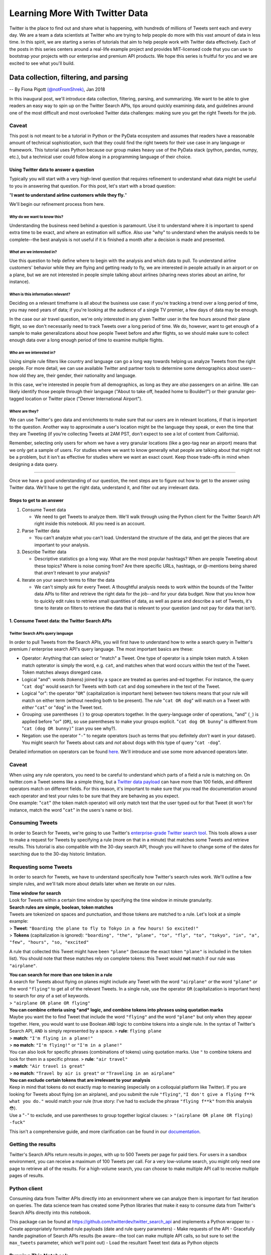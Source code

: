 ###############################
Learning More With Twitter Data
###############################

Twitter is the place to find out and share what is happening, with
hundreds of millions of Tweets sent each and every day. We are a team a
data scientists at Twitter who are trying to help people do more with
this vast amount of data in less time. In this spirit, we are starting a
series of tutorials that aim to help people work with Twitter data
effectively. Each of the posts in this series centers around a real-life
example project and provides MIT-licensed code that you can use to
bootstrap your projects with our enterprise and premium API products. We
hope this series is fruitful for you and we are excited to see what
you'll build.

*****************************************
Data collection, filtering, and parsing
*****************************************

-- By Fiona Pigott `(@notFromShrek) <https://twitter.com/notFromShrek>`__, Jan 2018

In this inaugural post, we'll introduce data collection, filtering,
parsing, and summarizing. We want to be able to give readers an easy way
to spin up on the Twitter Search APIs, tips around quickly examining
data, and guidelines around one of the most difficult and most
overlooked Twitter data challenges: making sure you get the right Tweets
for the job.

Caveat
^^^^^^

This post is not meant to be a tutorial in Python or the PyData
ecosystem and assumes that readers have a reasonable amount of technical
sophistication, such that they could find the right tweets for their use
case in any language or framework. This tutorial uses Python because our
group makes heavy use of the PyData stack (python, pandas, numpy, etc.),
but a technical user could follow along in a programming language of
their choice.


Using Twitter data to answer a question
=======================================

Typically you will start with a very high-level question that requires
refinement to understand what data might be useful to you in answering
that question. For this post, let's start with a broad question:

"**I want to understand airline customers while they fly.**"

We'll begin our refinement process from here.

*Why* do we want to know this?
------------------------------

Understanding the business need behind a question is paramount. Use it
to understand where it is important to spend extra time to be exact, and
where an estimation will suffice. Also use "why" to understand when the
analysis needs to be complete--the best analysis is not useful if it is
finished a month after a decision is made and presented.

*What* are we interested in?
----------------------------

Use this question to help define where to begin with the analysis and
which data to pull. To understand airline customers' behavior while they
are flying and getting ready to fly, we are interested in people
actually in an airport or on a plane, but we are not interested in
people simple talking about airlines (sharing news stories about an
airline, for instance).

*When* is this information relevant?
------------------------------------

Deciding on a relevant timeframe is all about the business use case: if
you're tracking a trend over a long period of time, you may need years
of data; if you're looking at the audience of a single TV premier, a few
days of data may be enough.

In the case our air travel question, we're only interested in any given
Twitter user in the few hours around their plane flight, so we don't
necessarily need to track Tweets over a long period of time. We do,
however, want to get enough of a sample to make generalizations about
how people Tweet before and after flights, so we should make sure to
collect enough data over a long enough period of time to examine
multiple flights.

*Who* are we interested in?
---------------------------

Using simple rule filters like country and language can go a long way
towards helping us analyze Tweets from the right people. For more
detail, we can use available Twitter and partner tools to determine some
demographics about users--how old they are, their gender, their
nationality and language.

In this case, we're interested in people from all demographics, as long
as they are *also* passengers on an airline. We can likely identify
those people through their language ("About to take off, headed home to
Boulder!") or their granular geo-tagged location or Twitter place
("Denver International Airport").

*Where* are they?
-----------------

We can use Twitter's geo data and enrichments to make sure that our
users are in relevant locations, if that is important to the question.
Another way to approximate a user's location might be the language they
speak, or even the time that they are Tweeting (if you're collecting
Tweets at 2AM PST, don't expect to see a lot of content from
California).

Remember, selecting only users for whom we have a very granular
locations (like a geo-tag near an airport) means that we only get a
sample of users. For studies where we want to know generally what people
are talking about that might not be a problem, but it isn't as effective
for studies where we want an exact count. Keep those trade-offs in mind
when designing a data query.

--------------

Once we have a good understanding of our question, the next steps are to
figure out how to get to the answer using Twitter data. We'll have to
get the right data, understand it, and filter out any irrelevant data.

Steps to get to an answer
=========================

1. Consume Tweet data

   -  We need to get Tweets to analyze them. We'll walk through using
      the Python client for the Twitter Search API right inside this
      notebook. All you need is an account.

2. Parse Twitter data

   -  You can't analyze what you can't load. Understand the structure of
      the data, and get the pieces that are important to your analysis.

3. Describe Twitter data

   -  Descriptive statistics go a long way. What are the most popular
      hashtags? When are people Tweeting about these topics? Where is
      noise coming from? Are there specific URLs, hashtags, or
      @-mentions being shared that *aren't* relevant to your analysis?

4. Iterate on your search terms to filter the data

   -  We can't simply ask for every Tweet. A thoughtful analysis needs
      to work within the bounds of the Twitter data APIs to filter and
      retrieve the right data for the job--and for your data budget. Now
      that you know how to quickly edit rules to retrieve small
      quantities of data, as well as parse and describe a set of Tweets,
      it's time to iterate on filters to retrieve the data that is
      relevant to your question (and not pay for data that isn't).



1. Consume Tweet data: the Twitter Search APIs
==============================================

Twitter Search APIs query language
----------------------------------

In order to pull Tweets from the Search APIs, you will first have to
understand how to write a search query in Twitter's premium / enterprise
search API's query language. The most important basics are these:

-  Operator: Anything that can select or "match" a Tweet. One type of
   operator is a simple token match. A token match opterator is simply
   the word, e.g. ``cat``, and matches when that word occurs within the
   text of the Tweet. Token matches always disregard case.
-  Logical "and": words (tokens) joined by a ``space`` are treated as
   queries and-ed together. For instance, the query "``cat dog``" would
   search for Tweets with both ``cat`` and ``dog`` somewhere in the text
   of the Tweet.
-  Logical "or": the operator "``OR``" (capitalization is important
   here) between two tokens means that your rule will match on either
   term (without needing both to be present). The rule "``cat OR dog``"
   will match on a Tweet with *either* "``cat``" or "``dog``" in the
   Tweet text.
-  Grouping: use parentheses ``()`` to group operators together. In the
   query-language order of operations, "and" (``_``) is applied before
   "or" (``OR``), so use parentheses to make your groups explicit.
   "``cat dog OR bunny``" is different from "``cat (dog OR bunny)``"
   (can you see why?).
-  Negation: use the operator "``-``" to negate operators (such as terms
   that you definitely *don't* want in your dataset). You might search
   for Tweets about cats and *not* about dogs with this type of query
   "``cat -dog``".

Detailed information on operators can be found
`here <https://developer.twitter.com/en/docs/tweets/search/guides/premium-operators>`__.
We'll introduce and use some more advanced operators later.

Caveat
^^^^^^

| When using any rule operators, you need to be careful to understand
  which parts of a field a rule is matching on. On twitter.com a Tweet
  seems like a simple thing, but a `Twitter data
  payload <https://developer.twitter.com/en/docs/tweets/data-dictionary/overview/intro-to-tweet-json>`__
  can have more than 100 fields, and different operators match on
  different fields. For this reason, it's important to make sure that
  you read the documentation around each operator and test your rules to
  be sure that they are behaving as you expect.
| One example: "``cat``" (the token match operator) will only match text
  that the user typed out for that Tweet (it won't for instance, match
  the word "``cat``" in the users's name or bio).

Consuming Tweets
^^^^^^^^^^^^^^^^

In order to Search for Tweets, we're going to use Twitter's
`enterprise-grade Twitter search
tool <https://developer.twitter.com/en/docs/tweets/search/overview/full-archive-search>`__.
This tools allows a user to make a request for Tweets by specifying a
rule (more on that in a minute) that matches some Tweets and retrieve
results. This tutorial is also compatible with the 30-day search API,
though you will have to change some of the dates for searching due to
the 30-day historic limitation.

Requesting some Tweets
^^^^^^^^^^^^^^^^^^^^^^

In order to search for Tweets, we have to understand specifically how
Twitter's search rules work. We'll outline a few simple rules, and we'll
talk more about details later when we iterate on our rules.

| **Time window for search**
| Look for Tweets within a certain time window by specifying the time
  window in minute granularity.

| **Search rules are simple, boolean, token matches**
| Tweets are tokenized on spaces and punctuation, and those tokens are
  matched to a rule. Let's look at a simple example:
| > **Tweet**:
  ``"Boarding the plane to fly to Tokyo in a few hours! So excited!"``
| > **Tokens** (capitalization is ignored):
  ``"boarding", "the", "plane", "to", "fly", "to", "tokyo", "in", "a", "few", "hours", "so, "excited"``

A rule that collected this Tweet might have been ``"plane"`` (because
the exact token ``"plane"`` is included in the token list). You should
note that these matches rely on complete tokens: this Tweet would
**not** match if our rule was ``"airplane"``.

| **You can search for more than one token in a rule**
| A search for Tweets about flying on planes might include any Tweet
  with the word ``"airplane"`` *or* the word ``"plane"`` *or* the word
  ``"flying"`` to get all of the relevant Tweets. In a single rule, use
  the operator ``OR`` (capitalization is important here) to search for
  *any* of a set of keywords.
| > ``"airplane OR plane OR flying"``

| **You can combine criteria using *and* logic, and combine tokens into
  phrases using quotation marks**
| Maybe you want the to find Tweet that include the word ``"flying"``
  and the word ``"plane"`` but only when they appear together. Here, you
  would want to use Boolean ``AND`` logic to combine tokens into a
  single rule. In the syntax of Twitter's Search API, ``AND`` is simply
  represented by a space. > **rule**: ``flying plane``
| > **match**: ``"I'm flying in a plane!"``
| > **no match**: ``"I'm flying!"`` or ``"I'm in a plane!"``

| You can also look for specific phrases (combinations of tokens) using
  quotation marks. Use ``"`` to combine tokens and look for them in a
  specific phrase. > **rule**: ``"air travel"``
| > **match**: ``"Air travel is great"``
| > **no match**: ``"Travel by air is great"`` or
  ``"Traveling in an airplane"``

| **You can exclude certain tokens that are irrelevant to your
  analysis**
| Keep in mind that tokens do not exactly map to meaning (especially on
  a colloquial platform like Twitter). If you are looking for Tweets
  about flying (on an airplane), and you submit the rule ``"flying"``,
  ``"I don't give a flying f**k what you do."`` would match your rule
  (true story: I've had to exclude the phrase ``"flying f**k"`` from
  this analysis 😳).
| Use a "``-``" to exclude, and use parentheses to group together
  logical clauses: > ``"(airplane OR plane OR flying) -fuck"``

This isn't a comprehensive guide, and more clarification can be found in
our
`documentation <http://support.gnip.com/apis/search_api2.0/rules.html>`__.

Getting the results
^^^^^^^^^^^^^^^^^^^

Twitter's Search APIs return results in *pages*, with up to 500 Tweets
per page for paid tiers. For users in a sandbox environment, you can
receive a maximum of 100 Tweets per call. For a very low-volume search,
you might only need one page to retrieve all of the results. For a
high-volume search, you can choose to make multiple API call to receive
multiple pages of results.

Python client
^^^^^^^^^^^^^

Consuming data from Twitter APIs directly into an environment where we
can analyze them is important for fast iteration on queries. The data
science team has created some Python libraries that make it easy to
consume data from Twitter's Search APIs directly into this notebook.

This package can be found at
https://github.com/twitterdev/twitter\_search\_api and implements a
Python wrapper to: - Create appropriately formatted rule payloads (date
and rule query parameters) - Make requests of the API - Gracefully
handle pagination of Search APIs results (be aware--the tool can make
multiple API calls, so but sure to set the ``max_tweets`` parameter,
which we'll point out) - Load the resultant Tweet text data as Python
objects

Running This Notebook
^^^^^^^^^^^^^^^^^^^^^

If you want to run this notebook, it is hosted
`here <https://github.com/twitterdev/learning_more_with_twitter_data>`__.
Clone this repo and you'll see this notebook in the
``api_and_filtering`` directory. Please see the accompanying
``README.md`` file for full instructions. We've provided both a
pip-ready ``api_filtering_requirements.txt`` file and a conda
environment file, ``api_and_filtering_conda_env.yml`` that allows an
easy virtual environment for this example. This example assumes python
3.6.

Credentials
^^^^^^^^^^^

Our tools handle authentication by keeping credentials in a YAML file.
Please go ahead and make a YAML file named ``.twitter_keys.yaml`` in
your home directory that looks like this:

.. parsed-literal::

    search_tweets_api:
      endpoint: <FULL_URL_OF_ENDPOINT>
      account: <ACCOUNT_NAME>
      username: <USERNAME>
      password: <PW>
      bearer_token: <TOKEN>

The rest of the example will assume ``~/.twitter_keys.yaml`` exists,
though you can specify your connection information directing in the
notebook or using an environment variable if you want.

If you are a premium user (or testing out premium), please set
``bearer_token``. If you have an enterprise account, please set your
account name and password.

The ``load_credentials`` function parses this file and we'll save the
``search_args`` variable for use throughout the session.

.. code:: python

    from tweet_parser.tweet import Tweet
    from searchtweets import (ResultStream,
                               collect_results,
                               gen_rule_payload,
                               load_credentials)
    
    search_args = load_credentials(filename="~/.twitter_keys.yaml",
                                   account_type="enterprise")

In the following cells, we'll define our rule and rule payloads, then
use the ``collect_results`` method to get our tweets.

First - it is often convenient to assign a rule to a variable. Rules are
strings and can be simple strings, e.g., ``"(flying OR plane)"`` or be
literal blocks, which can be easier to read for long rules:

::

    """
    (flying 
     OR plane
     OR landed)
    """

The remaining functions will parse newlines correctly.

Below, we'll start with a simple rule.

.. code:: python

    _rule_a = "(flying OR plane OR landed OR airport OR takeoff)"

The function, ``gen_rule_payload``, will generate the JSON used to make
requests to the search endpoint. Its full API doc lives
`here <https://twitterdev.github.io/twitter_search_api/twittersearch.html#twittersearch.api_utils.gen_rule_payload>`__,
but it has several main parameters:

1. ``pt_rule`` (or the first positional arg) – The string version of a
   powertrack rule
2. ``results_per_call`` – number of tweets or counts returned per API.
   Defaults to 500 to reduce API call usage, but you can change it as
   needed. It can range from 100-500.
3. ``from_date`` – Date the starting time of your search.
4. ``to_date`` – Date for the end time of your search.
5. ``count_bucket`` – If using the counts api endpoint, this will define
   the count bucket for which tweets are aggregated. This must be set if
   you want to use the Counts API.

The time searches can be specified via the following dates or datetimes,
down to minutes, e.g.:

-  ``2017-12-31``
-  ``2017-12-31 23:50``
-  ``2017-12-31T23:50``
-  ``201712312350``

Specifying a date will return a date starting at 00:00.

The ``from_date`` and ``to_date`` parameters are optional. The search
API defaults to returning up to the last 30 day's worth of tweets.

.. code:: python

    rule_a = gen_rule_payload(_rule_a,
                            from_date="2017-07-01",
                            to_date="2017-08-01",
                            results_per_call=500)
    
    rule_a




.. parsed-literal::

    '{"query": "(flying OR plane OR landed OR airport OR takeoff)", "maxResults": 500, "toDate": "201708010000", "fromDate": "201707010000"}'



The ``collect_results`` function is the fastest entry point to getting
Tweets. It has several parameters:

-  ``rule``: a valid payload made from ``gen_rule_payload``
-  ``max_results``: the maximum number of Tweets or counts you want to
   receive
-  ``result_stream_args``: the search arguments and authentication info
   for this request.

And it returns a list of results, Tweets or counts.

.. code:: python

    results_list = collect_results(rule_a, 
                                   max_results=500, 
                                   result_stream_args=search_args)

.. code:: python

    # hark, a Tweet!
    results_list[0]




.. parsed-literal::

    {'contributors': None,
     'coordinates': None,
     'created_at': 'Mon Jul 31 23:59:59 +0000 2017',
     'entities': {'hashtags': [{'indices': [43, 50], 'text': 'defcon'}],
      'symbols': [],
      'urls': [],
      'user_mentions': []},
     'favorite_count': 0,
     'favorited': False,
     'filter_level': 'low',
     'geo': None,
     'id': 892173026116202498,
     'id_str': '892173026116202498',
     'in_reply_to_screen_name': None,
     'in_reply_to_status_id': None,
     'in_reply_to_status_id_str': None,
     'in_reply_to_user_id': None,
     'in_reply_to_user_id_str': None,
     'is_quote_status': False,
     'lang': 'en',
     'matching_rules': [{'tag': None}],
     'place': None,
     'quote_count': 0,
     'reply_count': 0,
     'retweet_count': 0,
     'retweeted': False,
     'source': '<a href="http://tapbots.com/tweetbot" rel="nofollow">Tweetbot for iΟS</a>',
     'text': 'Left for airport at 4:45AM, pleased to see #defcon hackers still partying at Caesars bars. Not pleased to be heading to airport at 4:45AM.',
     'truncated': False,
     'user': {'contributors_enabled': False,
      'created_at': 'Tue Jul 26 12:59:48 +0000 2016',
      'default_profile': True,
      'default_profile_image': False,
      'derived': {'klout': {'influence_topics': [{'id': '14711',
          'name': 'Computers',
          'score': 0.64,
          'url': 'http://klout.com/topic/id/14711'},
         {'id': '5715144008489027056',
          'name': 'Hacking',
          'score': 0.53,
          'url': 'http://klout.com/topic/id/5715144008489027056'},
         {'id': '10000000000000000013',
          'name': 'Armed Forces',
          'score': 0.5,
          'url': 'http://klout.com/topic/id/10000000000000000013'},
         {'id': '6333513374221291742',
          'name': 'Information Security',
          'score': 0.47,
          'url': 'http://klout.com/topic/id/6333513374221291742'},
         {'id': '10000000000000018702',
          'name': 'Cybersecurity',
          'score': 0.35,
          'url': 'http://klout.com/topic/id/10000000000000018702'}],
        'interest_topics': [{'id': '6333513374221291742',
          'name': 'Information Security',
          'score': 0.7,
          'url': 'http://klout.com/topic/id/6333513374221291742'},
         {'id': '5715144008489027056',
          'name': 'Hacking',
          'score': 0.69,
          'url': 'http://klout.com/topic/id/5715144008489027056'},
         {'id': '10000000000000018702',
          'name': 'Cybersecurity',
          'score': 0.67,
          'url': 'http://klout.com/topic/id/10000000000000018702'},
         {'id': '10000000000000000013',
          'name': 'Armed Forces',
          'score': 0.64,
          'url': 'http://klout.com/topic/id/10000000000000000013'},
         {'id': '14711',
          'name': 'Computers',
          'score': 0.59,
          'url': 'http://klout.com/topic/id/14711'}],
        'profile_url': 'http://klout.com/user/id/120189854649800254',
        'score': 12,
        'user_id': '120189854649800254'}},
      'description': 'davrik',
      'favourites_count': 1,
      'follow_request_sent': None,
      'followers_count': 15,
      'following': None,
      'friends_count': 27,
      'geo_enabled': False,
      'id': 757923373951422464,
      'id_str': '757923373951422464',
      'is_translator': False,
      'lang': 'en',
      'listed_count': 0,
      'location': 'cyber cyber cyber',
      'name': 'davrik',
      'notifications': None,
      'profile_background_color': 'F5F8FA',
      'profile_background_image_url': '',
      'profile_background_image_url_https': '',
      'profile_background_tile': False,
      'profile_banner_url': 'https://pbs.twimg.com/profile_banners/757923373951422464/1469539141',
      'profile_image_url': 'http://pbs.twimg.com/profile_images/757928014541905920/raYPrm1a_normal.jpg',
      'profile_image_url_https': 'https://pbs.twimg.com/profile_images/757928014541905920/raYPrm1a_normal.jpg',
      'profile_link_color': '1DA1F2',
      'profile_sidebar_border_color': 'C0DEED',
      'profile_sidebar_fill_color': 'DDEEF6',
      'profile_text_color': '333333',
      'profile_use_background_image': True,
      'protected': False,
      'screen_name': '0davrik',
      'statuses_count': 17,
      'time_zone': None,
      'translator_type': 'none',
      'url': None,
      'utc_offset': None,
      'verified': False}}



2. Parse Twitter data
=====================

Let's take the 1st Tweet from our results list and discuss its various
elements.

Tweet data is returned from the API as a single JSON payload with a
``results`` array, containing many JSON Tweet payloads. The
``searchtweets`` package parses that data for you (including abstracting
away concerns about the specific format of the Tweet payloads) using our
```tweet_parser`` <https://github.com/tw-ddis/tweet_parser>`__ package
and handles any errors caused by non-Tweet messages (like logging
messages), returning ``Tweet`` objects (I'll explain about that in a
second).

To better understand Tweets, you should check out `our developer
website <https://developer.twitter.com/en/docs/tweets/data-dictionary/overview/intro-to-tweet-json>`__
for information on Tweet payload elements. For now, I'm going to explain
a few key elements of a Tweet and how to access them.

The nitty gritty: Tweet payloads
^^^^^^^^^^^^^^^^^^^^^^^^^^^^^^^^

We'll grab a single example Tweet: just the first one from our list.
This is a Tweet object, which has all of the properties of a Python
``dict`` as well as some special, Tweet-specific attributes.

.. code:: python

    example_tweet = results_list[0]
    example_tweet["id"]




.. parsed-literal::

    892173026116202498



**A note on Tweet formatting and payload element naming**

It just so happens that the format of this Tweet is "original format,"
so we can look up the keys (names of payload elements) on our support
website. It's possible (but unlikely) that your Search API stream is
configured slightly differently, and you're looking at "activity
streams" formatted Tweets (if so, this is completely fine). We'll add
the equivalent "activity streams" keys in the comments.

You can look up specific of Tweet payload elements
`here <https://developer.twitter.com/en/docs/tweets/data-dictionary/overview/tweet-object>`__.

Note that the ``tweet_parser`` package will abstract away the format of
the Tweet, and either activity streams or original format will work fine
in this notebook.

**Now, the text of a Tweet:**

The text of the Tweet (the thing you type, the characters that display
in the Tweet) is stored as a top-level key called "text."

.. code:: python

    print(results_list[0]["text"])
    
    # uncomment the following if you appear to have an activity-stream formatted Tweet
    # (the names of the payload elements are different, the data is the same):
    # results_list[0]["body"]


.. parsed-literal::

    Left for airport at 4:45AM, pleased to see #defcon hackers still partying at Caesars bars. Not pleased to be heading to airport at 4:45AM.


| **Other Tweet elements**
| Be sure to read the documentation, we cannot enumerate every Tweet
  element here. Note that certain fundamental and useful Tweet elements
  are extracted for you, such as a #hashtag or an @mention.

You can access, for instance, a Tweet's #hashtags like this:

.. code:: python

    results_list[0]["entities"]["hashtags"]
    
    # uncomment the following if you appear to have an activity-stream formatted Tweet
    # results_list[0]["twitter_entities"]["hashtags"]




.. parsed-literal::

    [{'indices': [43, 50], 'text': 'defcon'}]



.. code:: python

    # in case that first Tweet didn't actually have any hashtags:
    [x["entities"]["hashtags"] for x in results_list[0:10]]
    
    # uncomment the following if you appear to have an activity-stream formatted Tweet
    # [x["twitter_entities"]["hashtags"] for x in results_list[0:10]]




.. parsed-literal::

    [[{'indices': [43, 50], 'text': 'defcon'}],
     [],
     [{'indices': [22, 30], 'text': 'Algerie'}],
     [],
     [],
     [{'indices': [1, 5], 'text': 'New'}],
     [],
     [],
     [],
     []]



tweet\_parser
=============

You will always need to understand Tweet payloads to work with Tweets,
but a Python package from this team (``pip install tweet_parser``)
attempts to remove some of the hassle of accessing elements of a Tweet.
This package works seamlessly with both possible Twitter data formats,
and supplies the ``Tweet`` object we referred to earlier.

Before doing a lot of work with this package (but not right this
minute!), we would encourage you to read the documentation for the
``tweet_parser`` package at https://twitterdev.github.io/tweet\_parser/.
The package is open-source and available on GitHub at
https://github.com/twitterdev/tweet\_parser. Feel free to submit issues
or make pull requests.

The ``Tweet`` object has properties that allow you to access useful
elements of a Tweet without dealing with its format. For instance, we
can access some of the text fields of a Tweet with:

.. code:: python

    print("Literally the content of the 'text' field: \n{}\n" .format(results_list[0].text))
    print("Other fields, like the content of a quoted tweet or the options of a poll: {}, {}".format(
        results_list[0].quoted_tweet.text if results_list[0].quoted_tweet else None,
        results_list[0].poll_options))


.. parsed-literal::

    Literally the content of the 'text' field: 
    Left for airport at 4:45AM, pleased to see #defcon hackers still partying at Caesars bars. Not pleased to be heading to airport at 4:45AM.
    
    Other fields, like the content of a quoted tweet or the options of a poll: None, []


As the Twitter platform changes, so do the fields in the data payload.
For instance, "extended" and "truncated" tweets have been introduced to
stop 280 character from causing breaking changes. The ``Tweet`` object
has a convenience property ``.all_text`` that gets "all" the text that a
Tweet displays.

.. code:: python

    results_list[0].all_text




.. parsed-literal::

    'Left for airport at 4:45AM, pleased to see #defcon hackers still partying at Caesars bars. Not pleased to be heading to airport at 4:45AM.'



We cannot dive into detail on every property of ``Tweet`` that we'll use
in this notebook, but hopefully you get the idea. When we call
``.something`` on a ``Tweet``, that ``.something`` is provided in the
``tweet_parser`` package and documented there.

For now, we will describe the elements of the payload that we'll use in
this analysis.

-  **time**: The time that a Tweet was created. This is always reported
   in UTC in the Tweet payload, and you can look for the user's timezone
   in the "user" portion of a Tweet payload if you want to translate
   this time to the user's time-of-day. A string of time information can
   be found in the ``created_at`` element of a Tweet, but since we're
   using the ``tweet_parser`` package, we can access a Python datetime
   object with ``tweet.created_at_datetime`` or an integer representing
   seconds since Jan 1, 1970 with ``tweet.created_at_seconds``.
-  **user**: The user who created the Tweet. The "user" portion of a
   Tweet payload contains many valuable elements, including the user's
   id (``tweet["user"]["id"]``, or ``tweet.user_id`` with the
   ``tweet_parser`` package), the user's screen name
   (``tweet.screen_name``, keep in mind that the user name may change),
   the user's timezone, potentially their derived location, their bio (a
   user-entered description at, ``tweet.bio``) and more.
-  **text**: The text of the Tweet. As Tweets get more complex
   (Retweets, Quote Tweets, poll Tweets, Tweets with hidden @-mentions
   and links), the text that you read in a Tweet can appear in many
   different areas of a Tweet payload. Here using the
   ``tweet_parser``-provided attribute ``tweet.all_text``, which
   aggregates all of the possible text fields of a Tweet (the quoted
   text, the poll text, the hidden @-mentions, etc) into one string.
-  **hashtags**: Tweet payloads contain a field that list hashtags
   present in the Tweet (you do not have to parse them out yourself).
   The ``tweet_parser`` Tweet attribute ``tweet.hashtags`` provides a
   list of hashtags.
-  **mentions**: You don't have to parse out @-mentions yourself either.
   Use ``tweet.user_mentions`` for a list of users (names and ids)
   mentioned in a Tweet.
-  **URLs**: Many Tweet contain links to outside sources, articles or
   media. You can pull the literal link text from a Tweet, or use
   Twitter's URL enrichments (if you've purchased them) to unroll URLs
   and get insight into the linked content.
-  **geo**: For the small sample of Tweets where explicit lat/lon geo
   data is available, use ``tweet.geo_coordinates`` to get locations.

Now we can take all of those aforementioned elements, parse them out of
my Tweets, and put them in a
`Pandas <https://pandas.pydata.org/pandas-docs/stable/>`__
`Dataframe <https://pandas.pydata.org/pandas-docs/stable/dsintro.html#dataframe>`__.

.. code:: python

    import pandas as pd
    
    # make a pandas dataframe
    data_df = pd.DataFrame([{"date": x.created_at_datetime,
                             "text": x.all_text,
                             "user": x.screen_name,
                             "bio": x.bio,
                             "at_mentions": [u["screen_name"] for u in x.user_mentions],
                             "hashtags": x.hashtags,
                             "urls": x.most_unrolled_urls,
                             "geo": x.geo_coordinates,
                             "type": x.tweet_type,
                             "id": x.id} for x in results_list]).set_index("date")

Before you read these Tweets
^^^^^^^^^^^^^^^^^^^^^^^^^^^^

You're going to look at this Tweet data and you (should) feel a little
sad. We did all that work talking about rules, you've heard so much
about Twitter data, and these Tweets mostly don't seem relevant to our
usecase at all. They're not from our target audience (people flying on
planes) and they're not even necessarily about plane trips. What gives?

There's a reason we started out with only one API call: we didn't want
to waste calls pulling Tweets using an unrefined ruleset. This notebook
is going to be about making better decisions about rules, iterating, and
refining them until you get the Tweets that you want. And those Tweets
are out there - there are, after all, *lots* of Tweets.

.. code:: python

    # data, parsed out and ready to analyze
    data_df.head()




.. raw:: html

    <div>
    <style scoped>
        .dataframe tbody tr th:only-of-type {
            vertical-align: middle;
        }
    
        .dataframe tbody tr th {
            vertical-align: top;
        }
    
        .dataframe thead th {
            text-align: right;
        }
    </style>
    <table border="1" class="dataframe">
      <thead>
        <tr style="text-align: right;">
          <th></th>
          <th>at_mentions</th>
          <th>bio</th>
          <th>geo</th>
          <th>hashtags</th>
          <th>id</th>
          <th>text</th>
          <th>type</th>
          <th>urls</th>
          <th>user</th>
        </tr>
        <tr>
          <th>date</th>
          <th></th>
          <th></th>
          <th></th>
          <th></th>
          <th></th>
          <th></th>
          <th></th>
          <th></th>
          <th></th>
        </tr>
      </thead>
      <tbody>
        <tr>
          <th>2017-07-31 23:59:59</th>
          <td>[]</td>
          <td>davrik</td>
          <td>None</td>
          <td>[defcon]</td>
          <td>892173026116202498</td>
          <td>Left for airport at 4:45AM, pleased to see #de...</td>
          <td>tweet</td>
          <td>[]</td>
          <td>0davrik</td>
        </tr>
        <tr>
          <th>2017-07-31 23:59:58</th>
          <td>[God1stAmerica2d]</td>
          <td>Proudly Politically Incorrect. Widow of US Mar...</td>
          <td>None</td>
          <td>[]</td>
          <td>892173019040202752</td>
          <td>Why is this even a question. ID needed for lic...</td>
          <td>retweet</td>
          <td>[https://twitter.com/i/web/status/892144209418...</td>
          <td>AliasHere</td>
        </tr>
        <tr>
          <th>2017-07-31 23:59:57</th>
          <td>[LPLdirect]</td>
          <td>🇬🇳🇺🇸</td>
          <td>None</td>
          <td>[Algerie]</td>
          <td>892173017186435073</td>
          <td>🔴INFOS #Algerie\n\nDeux pilotes d' Air Algérie...</td>
          <td>retweet</td>
          <td>[https://twitter.com/i/web/status/892152194920...</td>
          <td>Wyzzyddl</td>
        </tr>
        <tr>
          <th>2017-07-31 23:59:57</th>
          <td>[Simbaki_]</td>
          <td>🏳️‍🌈 sc : kailabrielleeee / match ?</td>
          <td>None</td>
          <td>[]</td>
          <td>892173016372838400</td>
          <td>We are unappreciative... we don't deserve Take...</td>
          <td>retweet</td>
          <td>[]</td>
          <td>KailaBrielleee_</td>
        </tr>
        <tr>
          <th>2017-07-31 23:59:56</th>
          <td>[realDonaldTrump]</td>
          <td>follower of Christ • Consultant • 💻 Engineer •...</td>
          <td>None</td>
          <td>[]</td>
          <td>892173013625573376</td>
          <td>@realDonaldTrump Watch Trump get lost going fr...</td>
          <td>quote</td>
          <td>[https://twitter.com/i/web/status/892173013625...</td>
          <td>LoveRunandPray</td>
        </tr>
      </tbody>
    </table>
    </div>



3. Describe your data
=====================

Descriptive statistics can tell you a lot about your dataset with very
little special effort and customization. Having a good set of
descriptive statistics coded up that you always run on a new dataset can
be helpful. Our team maintains
`Gnip-Tweet-Evaluation <https://github.com/tw-ddis/Gnip-Tweet-Evaluation>`__
a repository on GitHub that contains some tools to do quick evaluation
of a Tweet corpus (that package is useful as a command line tool, and as
a template for Tweet evaluation).

I'm going to walk through a few different statistics that might help us
understand the data better: - **What is generating the Tweets?**: One
statistic that is common and useful in understanding a group of Tweets
is understanding how many of them are Retweets or Quote Tweets. Another
interesting data point can be looking at the application that created
the Tweet itself. - **Common words**: What are the most common words in
the corpus? Are they what we expected? Are they relevant to the topic of
interest? - **Who is Tweeting**: Who are the users who Tweet the most?
Are there spammy users that should be removed? Are they important users
that we need to pay attention to? - **Where are they Tweeting from**:
What's the distribution of Tweet locations? Is that surprising? - **Time
series**: Are there spikes in the Tweet volume? When do they occur? What
drives the spikes? For the sake of filtering out noise (or news stories
that we don't care about) it may be important to identify spikes and
filter out the Tweets that drive those spikes.

.. code:: python

    # plotting library
    import matplotlib.pyplot as plt
    # pretty plots
    plt.style.use("bmh")
    # better sizing for the notebook
    plt.rcParams['figure.figsize'] = (10, 5)
    %matplotlib inline

How are people Tweeting?
^^^^^^^^^^^^^^^^^^^^^^^^

Briefly, let's note that there are several different Twitter platform
actions that can create a Tweet. - **original Tweet**: the user created
a Tweet by typing it into the Tweet create box or otherwise hitting the
``statuses/update`` endpoint - **Retweet**: the user reposted the Tweet
to their own timeline, without adding and comment - **Quote Tweet**:
user added commentary to a reposted Tweet, essentially a Tweet with
another Tweet embedded in it

This is sometimes an important distinction: how much do Retweets or
Quote Tweets represent the experience of the user reposting? Do we
actually want Retweets in our particular dataset? Are they likely to
tell us anything about users who are actually traveling (put it this
way: if a user Retweets a story about being at an airport, how likely
does it seem that they are at an airport)?

.. code:: python

    data_df[["type","id"]].groupby("type").count()




.. raw:: html

    <div>
    <style scoped>
        .dataframe tbody tr th:only-of-type {
            vertical-align: middle;
        }
    
        .dataframe tbody tr th {
            vertical-align: top;
        }
    
        .dataframe thead th {
            text-align: right;
        }
    </style>
    <table border="1" class="dataframe">
      <thead>
        <tr style="text-align: right;">
          <th></th>
          <th>id</th>
        </tr>
        <tr>
          <th>type</th>
          <th></th>
        </tr>
      </thead>
      <tbody>
        <tr>
          <th>quote</th>
          <td>17</td>
        </tr>
        <tr>
          <th>retweet</th>
          <td>295</td>
        </tr>
        <tr>
          <th>tweet</th>
          <td>188</td>
        </tr>
      </tbody>
    </table>
    </div>



Common words
^^^^^^^^^^^^

Definitions: - **corpus**: A collection of all of the documents that we
are analyzing. - **document**: A single piece of writing, in our case, a
single Tweet - **token**: Some characters from a document. Ideally,
tokens would be common enough to occur in many documents, and have some
semantic meaning--they provide us with a way to infer semantic
correlation across documents. - **stop word**: A stop word (something
like "and","but","the") is a very common word with little semantic
meaning, and we often exclude these words from word counts or NLP
models.

Tokenization
^^^^^^^^^^^^

In order to count common terms, first we have to define our terms. The
easiest thing for me to count is a token--a single unit of characters in
a Tweet. Often we try to define tokens so that a token is basically a
word.

I'm going to tokenize the Tweets (split each Tweet into a list of
tokens) using the `nltk
TweetTokenizer <http://www.nltk.org/api/nltk.tokenize.html#module-nltk.tokenize.casual>`__,
which splits on spaces and throws away some punctuation. We will also
throw away any tokens that contain no letters, and throw away any tokens
that are less than 3 characters long. These choices--how to define a
token, and which tokens to count, are somewhat arbitrary, but depend
greatly on how language is used in the dataset. For instance, many
tokenizers would remove the symbols "@" and "#" as punctuation, but on
Twitter, those symbols mean something ("@Jack" is potentially very
different from "jack"), and should perhaps be preserved.

.. code:: python

    from nltk.tokenize import TweetTokenizer
    from nltk.stem.porter import PorterStemmer
    
    def tweet_tokenizer(verbatim):
        try:
            tokenizer = TweetTokenizer()
            all_tokens = tokenizer.tokenize(verbatim.lower())
            # this line filters out all tokens that are entirely non-alphabetic characters
            filtered_tokens = [t for t in all_tokens if t.islower()]
            # filter out all tokens that are <=2 chars
            filtered_tokens = [x for x in filtered_tokens if len(x)>2]
        except IndexError:
            filtered_tokens = []
        return(filtered_tokens)

Counting
^^^^^^^^

Of course, we could simply create a dictionary of tokens in our corpus
and iterate through the entire corpus of Tweets and adding "1" to a
count every time we encounter a certain token, but it's more convenient
to start using the scikit-learn API now and put our token counts into a
format that's easy to use later. If you're unfamiliar with scikit-learn,
it is an excellent Python machine learning framework that implements
many common ML algorithms in a common building-block-able API.

I am going to use `scikit-learn's
CountVectorizer <http://scikit-learn.org/stable/modules/generated/sklearn.feature_extraction.text.CountVectorizer.html>`__
to count tokens and turn the corpus into a document-term matrix. This
makes it easy to count token frequencies. Note that the CountVectorizer
allows us to count not only terms ("tokens") but n-grams (collections of
tokens). For instance, if "plane" and "trip" are both tokens split on
spaces, then explicit phrase "plane trip" might be a 2-gram in our
corpus.

.. code:: python

    # get the most common words in Tweets
    from sklearn.feature_extraction.text import CountVectorizer
    
    def get_frequent_terms(text_series, stop_words = None, ngram_range = (1,2)):
        '''
        Input: 
           text_series: a list or series of documents
           stop_words: a list of stop_words to ignore, or the string 'english', 
                       which uses a built-in stop word list for the english language.
                       By default, there are no stop words used
           ngram_range: a single int, or a 2 tuple representing the range of ngrams to count.
                        the default (1,2) counts 1- and 2- grams.
        Returns:
           a dataframe of counts, indexed by n-gram
        '''
        count_vectorizer = CountVectorizer(analyzer = "word",
                                           tokenizer = tweet_tokenizer,
                                           stop_words = stop_words, # try changing the stopword sets that we use.
                                                                    # notice that many top terms are words like 
                                                                    # "and" and "the"
                                           ngram_range = ngram_range # you can change this to count frequencies of 
                                                               # ngrams as well as single tokens
                                                               # a range of (1,2) counts 1-grams (single tokens) and
                                                               # 2-grams (2-token phrases)
                                          )
        term_freq_matrix = count_vectorizer.fit_transform(text_series)
        terms = count_vectorizer.get_feature_names()
        term_frequencies = term_freq_matrix.sum(axis = 0).tolist()[0]
    
        term_freq_df = (pd.DataFrame(list(zip(terms, term_frequencies)), columns = ["token","count"])
                        .set_index("token")
                        .sort_values("count",ascending = False))
        return term_freq_df

.. code:: python

    term_freq_df = get_frequent_terms(data_df["text"], 
                                      stop_words = "english") # stop_words = "english" removes words like 'and'

.. code:: python

    term_freq_df.head(20)




.. raw:: html

    <div>
    <style scoped>
        .dataframe tbody tr th:only-of-type {
            vertical-align: middle;
        }
    
        .dataframe tbody tr th {
            vertical-align: top;
        }
    
        .dataframe thead th {
            text-align: right;
        }
    </style>
    <table border="1" class="dataframe">
      <thead>
        <tr style="text-align: right;">
          <th></th>
          <th>count</th>
        </tr>
        <tr>
          <th>token</th>
          <th></th>
        </tr>
      </thead>
      <tbody>
        <tr>
          <th>airport</th>
          <td>198</td>
        </tr>
        <tr>
          <th>flying</th>
          <td>123</td>
        </tr>
        <tr>
          <th>plane</th>
          <td>96</td>
        </tr>
        <tr>
          <th>landed</th>
          <td>46</td>
        </tr>
        <tr>
          <th>home</th>
          <td>30</td>
        </tr>
        <tr>
          <th>today</th>
          <td>30</td>
        </tr>
        <tr>
          <th>just</th>
          <td>29</td>
        </tr>
        <tr>
          <th>trump</th>
          <td>28</td>
        </tr>
        <tr>
          <th>harry</th>
          <td>27</td>
        </tr>
        <tr>
          <th>flight</th>
          <td>25</td>
        </tr>
        <tr>
          <th>got</th>
          <td>24</td>
        </tr>
        <tr>
          <th>meeting</th>
          <td>24</td>
        </tr>
        <tr>
          <th>flying home</th>
          <td>24</td>
        </tr>
        <tr>
          <th>initial</th>
          <td>23</td>
        </tr>
        <tr>
          <th>i'm</th>
          <td>23</td>
        </tr>
        <tr>
          <th>g20</th>
          <td>22</td>
        </tr>
        <tr>
          <th>statement</th>
          <td>22</td>
        </tr>
        <tr>
          <th>dictated</th>
          <td>22</td>
        </tr>
        <tr>
          <th>russian</th>
          <td>21</td>
        </tr>
        <tr>
          <th>dictated son's</th>
          <td>21</td>
        </tr>
      </tbody>
    </table>
    </div>



.. code:: python

    term_freq_df.tail(10)




.. raw:: html

    <div>
    <style scoped>
        .dataframe tbody tr th:only-of-type {
            vertical-align: middle;
        }
    
        .dataframe tbody tr th {
            vertical-align: top;
        }
    
        .dataframe thead th {
            text-align: right;
        }
    </style>
    <table border="1" class="dataframe">
      <thead>
        <tr style="text-align: right;">
          <th></th>
          <th>count</th>
        </tr>
        <tr>
          <th>token</th>
          <th></th>
        </tr>
      </thead>
      <tbody>
        <tr>
          <th>flying higher</th>
          <td>1</td>
        </tr>
        <tr>
          <th>flying host</th>
          <td>1</td>
        </tr>
        <tr>
          <th>flying house</th>
          <td>1</td>
        </tr>
        <tr>
          <th>flying https://t.co/9o4jywr1ih</th>
          <td>1</td>
        </tr>
        <tr>
          <th>flying https://t.co/lm4eyzk8tu</th>
          <td>1</td>
        </tr>
        <tr>
          <th>flying https://t.co/lsdvzywfrr</th>
          <td>1</td>
        </tr>
        <tr>
          <th>flying https://t.co/lu8eqh83ib</th>
          <td>1</td>
        </tr>
        <tr>
          <th>flying https://t.co/ofhqdrxzxd</th>
          <td>1</td>
        </tr>
        <tr>
          <th>flying https://t.co/yez213svuo</th>
          <td>1</td>
        </tr>
        <tr>
          <th>蕾阿蕾丶elahe https://t.co/y74vcswiuq</th>
          <td>1</td>
        </tr>
      </tbody>
    </table>
    </div>



Hand labeling
^^^^^^^^^^^^^

Never underestimate the value of reading through your data. Actually
look at the terms in the Tweets. Identify the Tweets that look like ones
you are actually interested in.

Consider doing something like searching for specific, relevant, phrases
that you hope will show up in your data:

.. code:: python

    data_df[data_df['text'].str.contains('flying home')]




.. raw:: html

    <div>
    <style scoped>
        .dataframe tbody tr th:only-of-type {
            vertical-align: middle;
        }
    
        .dataframe tbody tr th {
            vertical-align: top;
        }
    
        .dataframe thead th {
            text-align: right;
        }
    </style>
    <table border="1" class="dataframe">
      <thead>
        <tr style="text-align: right;">
          <th></th>
          <th>at_mentions</th>
          <th>bio</th>
          <th>geo</th>
          <th>hashtags</th>
          <th>id</th>
          <th>text</th>
          <th>type</th>
          <th>urls</th>
          <th>user</th>
        </tr>
        <tr>
          <th>date</th>
          <th></th>
          <th></th>
          <th></th>
          <th></th>
          <th></th>
          <th></th>
          <th></th>
          <th></th>
          <th></th>
        </tr>
      </thead>
      <tbody>
        <tr>
          <th>2017-07-31 23:58:33</th>
          <td>[WilkinsHarley]</td>
          <td>New Englander living in Hawaii with a Hawaiian...</td>
          <td>None</td>
          <td>[]</td>
          <td>892172664948871168</td>
          <td>@WilkinsHarley We would love too! Unfortunatel...</td>
          <td>tweet</td>
          <td>[]</td>
          <td>ChrisLeFrenchy</td>
        </tr>
      </tbody>
    </table>
    </div>



Or simply reading a few random Tweets in your data.

.. code:: python

    pd.set_option('display.max_colwidth', -1)
    data_df[['text']].sample(5)




.. raw:: html

    <div>
    <style scoped>
        .dataframe tbody tr th:only-of-type {
            vertical-align: middle;
        }
    
        .dataframe tbody tr th {
            vertical-align: top;
        }
    
        .dataframe thead th {
            text-align: right;
        }
    </style>
    <table border="1" class="dataframe">
      <thead>
        <tr style="text-align: right;">
          <th></th>
          <th>text</th>
        </tr>
        <tr>
          <th>date</th>
          <th></th>
        </tr>
      </thead>
      <tbody>
        <tr>
          <th>2017-07-31 23:56:54</th>
          <td>'GET OFF MY PLANE' https://t.co/KxUJXOrzcP</td>
        </tr>
        <tr>
          <th>2017-07-31 23:58:04</th>
          <td>Small plane crashes in water off West Seattle  https://t.co/8DBNFKSXsc https://t.co/eCrXdBccxm</td>
        </tr>
        <tr>
          <th>2017-07-31 23:59:37</th>
          <td>@shoutans Lfnaansj youv landed i seeee!!!</td>
        </tr>
        <tr>
          <th>2017-07-31 23:57:31</th>
          <td>Don't get me wrong, Tanukana is super good at T7 &amp;amp; would easily beat most but try not to stress the poor girl out on that high pedestal lol</td>
        </tr>
        <tr>
          <th>2017-07-31 23:59:12</th>
          <td>A compilation of a year of flying around Europe from the pilot’s POV https://t.co/UxHebOLuQl</td>
        </tr>
      </tbody>
    </table>
    </div>



A subsequent post will cover unsupervised clustering, which can help you
group together Tweets to more easily make sense of them (you might group
Tweets into 10 groups, and read a few Tweets from each group).

Who is Tweeting? Who is speaking?
^^^^^^^^^^^^^^^^^^^^^^^^^^^^^^^^^

I'm going to use some Pandas tricks (``.groupby`` and ``.agg``) to find
the most commonly Tweeting users in the dataset.

.. code:: python

    (data_df[["user","bio","geo","id"]]
        .groupby("user") 
        .agg({"id":"count","bio":"first","geo":"first"}) 
        .sort_values("id",ascending = False)
        .rename(columns={'id':'tweet_count'})
    ).head(15)    




.. raw:: html

    <div>
    <style scoped>
        .dataframe tbody tr th:only-of-type {
            vertical-align: middle;
        }
    
        .dataframe tbody tr th {
            vertical-align: top;
        }
    
        .dataframe thead th {
            text-align: right;
        }
    </style>
    <table border="1" class="dataframe">
      <thead>
        <tr style="text-align: right;">
          <th></th>
          <th>tweet_count</th>
          <th>bio</th>
          <th>geo</th>
        </tr>
        <tr>
          <th>user</th>
          <th></th>
          <th></th>
          <th></th>
        </tr>
      </thead>
      <tbody>
        <tr>
          <th>babyieturtle</th>
          <td>6</td>
          <td>ELF | YG/Rapper🌸</td>
          <td>NaN</td>
        </tr>
        <tr>
          <th>P3air</th>
          <td>3</td>
          <td>Worldwide insurance approved King Air Flight School and Turbo-Prop flight training (inflight and simulator) for initial, recurrent and transition pilots.</td>
          <td>NaN</td>
        </tr>
        <tr>
          <th>EdyAntal</th>
          <td>2</td>
          <td>S A D  B O Y S</td>
          <td>NaN</td>
        </tr>
        <tr>
          <th>RPMSports18</th>
          <td>2</td>
          <td>24. Just living life in a city below sea level. If you're reading this, then I probably popped up on your timeline.</td>
          <td>NaN</td>
        </tr>
        <tr>
          <th>Spotiflynet</th>
          <td>2</td>
          <td>NaN</td>
          <td>NaN</td>
        </tr>
        <tr>
          <th>Moya_Monia</th>
          <td>2</td>
          <td>"If you can do what you do best and be happy, you're further along in life than most people."</td>
          <td>NaN</td>
        </tr>
        <tr>
          <th>billsplacehere</th>
          <td>2</td>
          <td>NaN</td>
          <td>NaN</td>
        </tr>
        <tr>
          <th>CollectedN</th>
          <td>2</td>
          <td>Various News, Videos, Opinions.</td>
          <td>NaN</td>
        </tr>
        <tr>
          <th>___13Dec</th>
          <td>2</td>
          <td>⠀⠀⠀⠀ ⠀⠀⠀⠀ ⠀⠀⠀⠀⠀⠀⠀⠀ ♡ ⠀⠀⠀⠀ ⠀⠀⠀⠀ ⠀⠀⠀ ⠀⠀⠀⠀ ⠀⠀⠀⠀ ⠀TS. H. The1975 Kodaline Coldplay LANY⠀ ⠀⠀⠀ ⠀⠀⠀⠀ ImagineDragons Linkinpark Troye Sivan SK.⠀⠀⠀ ⠀⠀⠀⠀ ⠀⠀⠀⠀</td>
          <td>NaN</td>
        </tr>
        <tr>
          <th>DaveDuFourNBA</th>
          <td>2</td>
          <td>Basketball Coach, Host "On the NBA with Dave DuFour", Contributor at @RealGM &amp; @bballbreakdown\n\nCheck out my @Twitch channel https://www.twitch.tv/davedufournba</td>
          <td>NaN</td>
        </tr>
        <tr>
          <th>heskiwi94x</th>
          <td>2</td>
          <td>An adult fangirl &amp;attended too many concerts. #OneDirection #Belieber #Mixer #Arianator #Lovatic #The1975 #Sheerio etc. #WWATourPhilly #OTRAPhilly.</td>
          <td>NaN</td>
        </tr>
        <tr>
          <th>remypost</th>
          <td>2</td>
          <td>im remy | he/him | 22 | i play literally all of the games u think no one plays | i also make games/art: @remyripple | WIPs/sketches: @scissorskid</td>
          <td>NaN</td>
        </tr>
        <tr>
          <th>pdougmc</th>
          <td>2</td>
          <td>Retired, Interests: Gardening, photography, classical music, Astronomy, bicycling, Politics</td>
          <td>NaN</td>
        </tr>
        <tr>
          <th>BloggerMe3</th>
          <td>2</td>
          <td>@Steveirons edits a blog site interested in the future shape of Australia. Get involved. Make a blog. Visit your hometown. http://www.pinterest.com/bloggerme</td>
          <td>NaN</td>
        </tr>
        <tr>
          <th>helene_yancey</th>
          <td>1</td>
          <td>These are the last days</td>
          <td>NaN</td>
        </tr>
      </tbody>
    </table>
    </div>



Time series plot
^^^^^^^^^^^^^^^^

Doing time-series analysis with Twitter data will be covered in depth in
a subsequent post, but it's worth introducing here. Another great way to
get a broader picture of our data is to understand when people are
Tweeting about these keywords. Now, recall that earlier we only grabbed
a tiny sample of data, so those Tweets only cover a few minutes of
activity--not a good way to build a time series. If you have access to
the enterprise level API, you will be able to make an API call to the
`counts
endpoint <https://developer.twitter.com/en/docs/tweets/search/overview/enterprise>`__
to retrieve a time series *without* needing to use many calls to
retrieve all Tweets over a time period. Let's try it out.

Counts endpoint
^^^^^^^^^^^^^^^

The counts endpoint has exactly the same API as the search endpoint, but
instead of returning Tweets, it returns counts of Tweets. This is
especially useful when you want to quickly assess a large dataset
without retrieving a lot of data.

.. code:: python

    # use the same "_rule" string
    print("Recall, our rule is: {}".format(_rule_a))
    count_rule_a = gen_rule_payload(_rule_a,
                            from_date="2017-07-01",
                            to_date="2017-08-01",
                            results_per_call=500, 
                            count_bucket="hour")
    
    counts_list = collect_results(count_rule_a, max_results=24*31, result_stream_args=search_args)


.. parsed-literal::

    Recall, our rule is: (flying OR plane OR landed OR airport OR takeoff)


The resulting counts payload is a list of counts and UTC timestamps.

.. code:: python

    counts_list[0:5]




.. parsed-literal::

    [{'count': 9055, 'timePeriod': '201707312300'},
     {'count': 9981, 'timePeriod': '201707312200'},
     {'count': 9315, 'timePeriod': '201707312100'},
     {'count': 9882, 'timePeriod': '201707312000'},
     {'count': 9361, 'timePeriod': '201707311900'}]



.. code:: python

    # plot a timeseries of the Tweet counts
    tweet_counts_original = (pd.DataFrame(counts_list)
         .assign(time_bucket = lambda x: pd.to_datetime(x["timePeriod"]))
         .drop("timePeriod",axis = 1)
         .set_index("time_bucket")
         .sort_index()
    )
    
    fig, axes = plt.subplots(nrows=1, ncols=2, figsize = (15,5))
    (tweet_counts_original
     .plot(ax=axes[0],
           title = "Count of Tweets per hour",
           legend = False));
    (tweet_counts_original
     .resample("D")
     .sum()
     .plot(ax=axes[1],
           title="Count of Tweets per day",
           legend=False));



.. image:: collecting-and-filtering-tweets_files/collecting-and-filtering-tweets_50_0.png


How can we use this information to understand our search data?
^^^^^^^^^^^^^^^^^^^^^^^^^^^^^^^^^^^^^^^^^^^^^^^^^^^^^^^^^^^^^^

Consider the type of Tweets that we are looking for: we're looking for
Tweets from people who are talking about air travel, hopefully people
talking about their own experiences using air travel. It's pretty likely
that air travel has a relatively regular pattern, with probably some big
seasonal fluctuations (Thanksgiving?) and some daily fluctuations
(people fly, for the most part during the day); it's unlikely that 2 or
3 times as many people fly on any given Monday vs the Mondays around it.

We can use an intuition about what spikes mean in our data to either
filter out high volume noise, or, in the case where spikes are what we
are seeking out (say we wanted the audience for a movie release that
happens on a specific day), zooming in on important time periods.

Let's choose a few large spikes in this data and investigate further,
then exclude that topic from our final Twitter dataset.

Note:
^^^^^

If you don't have access to the counts API, you should still take a few
small, time-boxed samples of data across the entire period of interest
and doing the same exercise. It's harder to specifically target spikes,
but it will help you get a broader sample of data.

.. code:: python

    # you can look at the plots to get a sense of what the highest-volume time periods are, or just sort your dataframe
    (tweet_counts_original
     .resample("D")
     .sum()
     .sort_values(by = "count", ascending = False)
     .head())




.. raw:: html

    <div>
    <style scoped>
        .dataframe tbody tr th:only-of-type {
            vertical-align: middle;
        }
    
        .dataframe tbody tr th {
            vertical-align: top;
        }
    
        .dataframe thead th {
            text-align: right;
        }
    </style>
    <table border="1" class="dataframe">
      <thead>
        <tr style="text-align: right;">
          <th></th>
          <th>count</th>
        </tr>
        <tr>
          <th>time_bucket</th>
          <th></th>
        </tr>
      </thead>
      <tbody>
        <tr>
          <th>2017-07-17</th>
          <td>336701</td>
        </tr>
        <tr>
          <th>2017-07-26</th>
          <td>302739</td>
        </tr>
        <tr>
          <th>2017-07-14</th>
          <td>287626</td>
        </tr>
        <tr>
          <th>2017-07-18</th>
          <td>277829</td>
        </tr>
        <tr>
          <th>2017-07-29</th>
          <td>260999</td>
        </tr>
      </tbody>
    </table>
    </div>



.. code:: python

    # let's look at the highest volume day
    spike_rule_717 = gen_rule_payload(_rule_a,
                                  from_date="2017-07-17",
                                  to_date="2017-07-18",
                                  results_per_call=500)
    
    spike_results_list_717 = collect_results(spike_rule_717, max_results=500, result_stream_args=search_args)

.. code:: python

    # what are these Tweets about?
    get_frequent_terms([x.all_text for x in spike_results_list_717],
                       stop_words = "english").head(20)




.. raw:: html

    <div>
    <style scoped>
        .dataframe tbody tr th:only-of-type {
            vertical-align: middle;
        }
    
        .dataframe tbody tr th {
            vertical-align: top;
        }
    
        .dataframe thead th {
            text-align: right;
        }
    </style>
    <table border="1" class="dataframe">
      <thead>
        <tr style="text-align: right;">
          <th></th>
          <th>count</th>
        </tr>
        <tr>
          <th>token</th>
          <th></th>
        </tr>
      </thead>
      <tbody>
        <tr>
          <th>got</th>
          <td>453</td>
        </tr>
        <tr>
          <th>flying</th>
          <td>272</td>
        </tr>
        <tr>
          <th>security</th>
          <td>225</td>
        </tr>
        <tr>
          <th>instead</th>
          <td>224</td>
        </tr>
        <tr>
          <th>flying cars</th>
          <td>222</td>
        </tr>
        <tr>
          <th>cars</th>
          <td>222</td>
        </tr>
        <tr>
          <th>office</th>
          <td>221</td>
        </tr>
        <tr>
          <th>got security</th>
          <td>220</td>
        </tr>
        <tr>
          <th>got suicidal</th>
          <td>220</td>
        </tr>
        <tr>
          <th>robot</th>
          <td>220</td>
        </tr>
        <tr>
          <th>office building</th>
          <td>220</td>
        </tr>
        <tr>
          <th>suicidal</th>
          <td>220</td>
        </tr>
        <tr>
          <th>suicidal robots</th>
          <td>220</td>
        </tr>
        <tr>
          <th>cars instead</th>
          <td>220</td>
        </tr>
        <tr>
          <th>robot drowned</th>
          <td>220</td>
        </tr>
        <tr>
          <th>instead got</th>
          <td>220</td>
        </tr>
        <tr>
          <th>security robot</th>
          <td>220</td>
        </tr>
        <tr>
          <th>drowned promised</th>
          <td>220</td>
        </tr>
        <tr>
          <th>building got</th>
          <td>220</td>
        </tr>
        <tr>
          <th>building</th>
          <td>220</td>
        </tr>
      </tbody>
    </table>
    </div>



.. code:: python

    # It's sometimes important to get the context of a full Tweet
    [x.all_text for x in spike_results_list_717 if "drowned" in x.all_text.lower()][0:10]




.. parsed-literal::

    ['Our D.C. office building got a security robot. It drowned itself.\n\nWe were promised flying cars, instead we got suicidal robots. https://t.co/rGLTAWZMjn',
     'Our D.C. office building got a security robot. It drowned itself.\n\nWe were promised flying cars, instead we got suicidal robots. https://t.co/rGLTAWZMjn',
     'Our D.C. office building got a security robot. It drowned itself.\n\nWe were promised flying cars, instead we got suicidal robots. https://t.co/rGLTAWZMjn',
     'Our D.C. office building got a security robot. It drowned itself.\n\nWe were promised flying cars, instead we got suicidal robots. https://t.co/rGLTAWZMjn',
     'Our D.C. office building got a security robot. It drowned itself.\n\nWe were promised flying cars, instead we got suicidal robots. https://t.co/rGLTAWZMjn',
     'Our D.C. office building got a security robot. It drowned itself.\n\nWe were promised flying cars, instead we got suicidal robots. https://t.co/rGLTAWZMjn',
     'Our D.C. office building got a security robot. It drowned itself.\n\nWe were promised flying cars, instead we got suicidal robots. https://t.co/rGLTAWZMjn',
     'Our D.C. office building got a security robot. It drowned itself.\n\nWe were promised flying cars, instead we got suicidal robots. https://t.co/rGLTAWZMjn',
     'Our D.C. office building got a security robot. It drowned itself.\n\nWe were promised flying cars, instead we got suicidal robots. https://t.co/rGLTAWZMjn',
     'Our D.C. office building got a security robot. It drowned itself.\n\nWe were promised flying cars, instead we got suicidal robots. https://t.co/rGLTAWZMjn']



.. code:: python

    # let's look at the highest volume day
    spike_rule_726 = gen_rule_payload(_rule_a,
                                  from_date="2017-07-26",
                                  to_date="2017-07-27",
                                  results_per_call=500)
    
    spike_results_list_726 = collect_results(spike_rule_726, max_results=500, result_stream_args=search_args)

.. code:: python

    get_frequent_terms([x.all_text for x in spike_results_list_726], stop_words = "english").head(20)




.. raw:: html

    <div>
    <style scoped>
        .dataframe tbody tr th:only-of-type {
            vertical-align: middle;
        }
    
        .dataframe tbody tr th {
            vertical-align: top;
        }
    
        .dataframe thead th {
            text-align: right;
        }
    </style>
    <table border="1" class="dataframe">
      <thead>
        <tr style="text-align: right;">
          <th></th>
          <th>count</th>
        </tr>
        <tr>
          <th>token</th>
          <th></th>
        </tr>
      </thead>
      <tbody>
        <tr>
          <th>airport</th>
          <td>261</td>
        </tr>
        <tr>
          <th>plane</th>
          <td>128</td>
        </tr>
        <tr>
          <th>gimpo</th>
          <td>110</td>
        </tr>
        <tr>
          <th>gimpo airport</th>
          <td>104</td>
        </tr>
        <tr>
          <th>tokyo</th>
          <td>68</td>
        </tr>
        <tr>
          <th>crash</th>
          <td>67</td>
        </tr>
        <tr>
          <th>flying</th>
          <td>62</td>
        </tr>
        <tr>
          <th>preview</th>
          <td>59</td>
        </tr>
        <tr>
          <th>airport tokyo</th>
          <td>59</td>
        </tr>
        <tr>
          <th>seohyun</th>
          <td>56</td>
        </tr>
        <tr>
          <th>sooyoung</th>
          <td>55</td>
        </tr>
        <tr>
          <th>utah</th>
          <td>45</td>
        </tr>
        <tr>
          <th>small</th>
          <td>45</td>
        </tr>
        <tr>
          <th>small plane</th>
          <td>44</td>
        </tr>
        <tr>
          <th>crash utah</th>
          <td>43</td>
        </tr>
        <tr>
          <th>#news</th>
          <td>43</td>
        </tr>
        <tr>
          <th>highway</th>
          <td>43</td>
        </tr>
        <tr>
          <th>highway https://t.co/sizpfmclq7</th>
          <td>42</td>
        </tr>
        <tr>
          <th>#news #almalki</th>
          <td>42</td>
        </tr>
        <tr>
          <th>aboard small</th>
          <td>42</td>
        </tr>
      </tbody>
    </table>
    </div>



.. code:: python

    [(x.all_text, x.tweet_type) for x in spike_results_list_726 if "gimpo" in x.all_text.lower()][0:10]




.. parsed-literal::

    [('[HD PIC] 170726 Gimpo Airport - Our boys Eunhyuk, Leeteuk and Donghae looking so good in their airport fashion! [3P] (Cr:As Tagged) https://t.co/tKCT7QApsh',
      'retweet'),
     ('170726 Gimpo Airport #Donghae [卡卡_kaka_KAKA] https://t.co/UIAgC2SroA',
      'retweet'),
     ('[Preview] 170727 Seohyun - Gimpo airport by seohyuntwunion https://t.co/klNNEAf5Ko',
      'retweet'),
     ('[Preview] 170727 Sooyoung - Gimpo airport by jtt_muk https://t.co/uKrcF8lmNe',
      'retweet'),
     ('[Preview] 170727 Sooyoung - Gimpo airport by jtt_muk https://t.co/uKrcF8lmNe',
      'retweet'),
     ('[Preview] 170727 Seohyun - Gimpo airport by mr_zhang https://t.co/5gAgwJZudT',
      'retweet'),
     ('[PRESS] 170726 Mark at Gimpo airport departures to Tokyo, Japan (2) https://t.co/urWfCgwWJZ',
      'tweet'),
     ('170726 Gimpo airport to Tokyo - Taeyong press pics #NCT127 #태용 https://t.co/qV3jfRdFuy',
      'retweet'),
     ('170727 Heechul, Shindong at Gimpo Airport going to Japan for #SMTOWNLIVEinTokyo https://t.co/YWHSgX1XZW',
      'retweet'),
     ('170727 Gimpo Airport\n\n#KimHeechul #Heechul #김희철 #희철\n\n[特纸SAMA和希大人一起niconiconi] https://t.co/OJgH9EKSSC',
      'retweet')]



.. code:: python

    [(x.all_text, x.tweet_type) for x in spike_results_list_726 if "utah" in x.all_text.lower()][0:10]




.. parsed-literal::

    [('#News by #almalki : Four aboard small plane die in crash on Utah highway https://t.co/sizPfmclq7',
      'retweet'),
     ('#News by #almalki : Four aboard small plane die in crash on Utah highway https://t.co/sizPfmclq7',
      'retweet'),
     ('#News by #almalki : Four aboard small plane die in crash on Utah highway https://t.co/sizPfmclq7',
      'retweet'),
     ('#News by #almalki : Four aboard small plane die in crash on Utah highway https://t.co/sizPfmclq7',
      'retweet'),
     ('#News by #almalki : Four aboard small plane die in crash on Utah highway https://t.co/sizPfmclq7',
      'retweet'),
     ('#News by #almalki : Four aboard small plane die in crash on Utah highway https://t.co/sizPfmclq7',
      'retweet'),
     ('#News by #almalki : Four aboard small plane die in crash on Utah highway https://t.co/sizPfmclq7',
      'retweet'),
     ('#News by #almalki : Four aboard small plane die in crash on Utah highway https://t.co/sizPfmclq7',
      'retweet'),
     ('#News by #almalki : Four aboard small plane die in crash on Utah highway https://t.co/sizPfmclq7',
      'retweet'),
     ('#News by #almalki : Four aboard small plane die in crash on Utah highway https://t.co/sizPfmclq7',
      'retweet')]



3. Iterate
==========

Now that we understand what we're matching on
^^^^^^^^^^^^^^^^^^^^^^^^^^^^^^^^^^^^^^^^^^^^^

-  **Exclusions**: The most important part of refining rules is often
   excluding Tweets that are irrelevant. Earlier, we learned that the
   Search API provides a negation operator (the "``-``" operator), which
   you should use for exclusions. Use the "``-``" operator to exclude
   terms that show up in irrelevant spikes, to exclude certain kinds of
   Tweets (say, exclude Retweets), or anything else that might mark a
   Tweet as irrelevant (spammy hashtags, news articles that aren't
   interesting, etc).

-  **Advanced operators**: So far we have only covered token matching
   operators. There are more advanced operators, which can be used to
   match different aspects of a Tweet (is is a Retweet? does it contain
   an image?) or words in different parts of the payload (does the
   string "cnn" appear in a link? does the phrase "soccer mom" appear in
   the bio?). We'll show a few examples of using those operators in this
   section--for a complete list, read our `operator
   documentation <https://developer.twitter.com/en/docs/tweets/rules-and-filtering/overview/premium-operators>`__.

.. code:: python

    # expand based on what you see (these are top terms that didn't seem relevant, look at the frequent terms we saw)
    _rule_b = """
    (plane OR landed OR airport OR takeoff OR #wheelsup)
    -is:retweet
    -trump
    -harry
    -drowned
    -g20
    -lawyer
    -gimpo
    -fuck
    """
    
    rule_b = gen_rule_payload(_rule_b,
                              from_date="2017-07-01",
                              to_date="2017-08-01",
                              results_per_call=500)
    
    results_list = collect_results(rule_b, max_results=500, result_stream_args=search_args)

.. code:: python

    # look at frequent terms again
    get_frequent_terms([x.all_text for x in results_list], stop_words = "english", ngram_range = (2,3)).head(20)




.. raw:: html

    <div>
    <style scoped>
        .dataframe tbody tr th:only-of-type {
            vertical-align: middle;
        }
    
        .dataframe tbody tr th {
            vertical-align: top;
        }
    
        .dataframe thead th {
            text-align: right;
        }
    </style>
    <table border="1" class="dataframe">
      <thead>
        <tr style="text-align: right;">
          <th></th>
          <th>count</th>
        </tr>
        <tr>
          <th>token</th>
          <th></th>
        </tr>
      </thead>
      <tbody>
        <tr>
          <th>international airport</th>
          <td>25</td>
        </tr>
        <tr>
          <th>just landed</th>
          <td>11</td>
        </tr>
        <tr>
          <th>easyjet passenger</th>
          <td>10</td>
        </tr>
        <tr>
          <th>airport worker</th>
          <td>10</td>
        </tr>
        <tr>
          <th>airport security</th>
          <td>9</td>
        </tr>
        <tr>
          <th>plane crashes</th>
          <td>8</td>
        </tr>
        <tr>
          <th>plane crash</th>
          <td>8</td>
        </tr>
        <tr>
          <th>punches easyjet</th>
          <td>7</td>
        </tr>
        <tr>
          <th>punches easyjet passenger</th>
          <td>7</td>
        </tr>
        <tr>
          <th>passenger holding</th>
          <td>7</td>
        </tr>
        <tr>
          <th>plane crashes mississippi</th>
          <td>6</td>
        </tr>
        <tr>
          <th>military plane</th>
          <td>6</td>
        </tr>
        <tr>
          <th>military plane crashes</th>
          <td>6</td>
        </tr>
        <tr>
          <th>crashes mississippi killing</th>
          <td>6</td>
        </tr>
        <tr>
          <th>crashes mississippi</th>
          <td>6</td>
        </tr>
        <tr>
          <th>mississippi killing</th>
          <td>6</td>
        </tr>
        <tr>
          <th>mississippi killing people</th>
          <td>6</td>
        </tr>
        <tr>
          <th>killing people</th>
          <td>6</td>
        </tr>
        <tr>
          <th>new york</th>
          <td>5</td>
        </tr>
        <tr>
          <th>worker punches</th>
          <td>5</td>
        </tr>
      </tbody>
    </table>
    </div>



.. code:: python

    # use the same "_rule" string
    print("Recall, our rule is: {}".format(_rule_b))
    count_rule_b = gen_rule_payload(_rule_b,
                            from_date="2017-07-01",
                            to_date="2017-08-01",
                            count_bucket="hour")
    
    counts_list = collect_results(count_rule_b, max_results=24*31, result_stream_args=search_args)
    
    # plot a timeseries of the Tweet counts
    tweet_counts = (pd.DataFrame(counts_list)
                    .assign(time_bucket = lambda x: pd.to_datetime(x["timePeriod"]))
                    .drop("timePeriod",axis = 1)
                    .set_index("time_bucket")
                    .sort_index())
    
    fig, axes = plt.subplots(nrows=1, ncols=2, figsize = (15,5))
    (tweet_counts
     .plot(ax=axes[0],
           title = "Count of Tweets per hour", legend = False));
    (tweet_counts
     .resample("D")
     .sum()
     .plot(ax=axes[1],
           title="Count of Tweets per day",
           legend=False));


.. parsed-literal::

    Recall, our rule is: 
    (plane OR landed OR airport OR takeoff OR #wheelsup)
    -is:retweet
    -trump
    -harry
    -drowned
    -g20
    -lawyer
    -gimpo
    -fuck
    



.. image:: collecting-and-filtering-tweets_files/collecting-and-filtering-tweets_63_1.png


Look at that regular timeseries!
^^^^^^^^^^^^^^^^^^^^^^^^^^^^^^^^

Remember when we noted that the Tweet timeseries around flying is
unlikely to have big, irregular spikes? It seems like we got rid of most
of them, save one or two. Let's look into those last spikes and exclude
those too.

.. code:: python

    # let's look at the highest volume day
    spike_rule_711 = gen_rule_payload(_rule_b,
                                      from_date="2017-07-11",
                                      to_date="2017-07-12",
                                      ) 
    
    # force results to evaluate (this step actually makes the API calls)
    spike_results_list_711 = collect_results(spike_rule_711, max_results=500, result_stream_args=search_args)

.. code:: python

    get_frequent_terms([x.all_text for x in spike_results_list_711],
                       stop_words="english",
                       ngram_range = (1,1)).head(15)




.. raw:: html

    <div>
    <style scoped>
        .dataframe tbody tr th:only-of-type {
            vertical-align: middle;
        }
    
        .dataframe tbody tr th {
            vertical-align: top;
        }
    
        .dataframe thead th {
            text-align: right;
        }
    </style>
    <table border="1" class="dataframe">
      <thead>
        <tr style="text-align: right;">
          <th></th>
          <th>count</th>
        </tr>
        <tr>
          <th>token</th>
          <th></th>
        </tr>
      </thead>
      <tbody>
        <tr>
          <th>plane</th>
          <td>244</td>
        </tr>
        <tr>
          <th>airport</th>
          <td>195</td>
        </tr>
        <tr>
          <th>crash</th>
          <td>62</td>
        </tr>
        <tr>
          <th>landed</th>
          <td>48</td>
        </tr>
        <tr>
          <th>mississippi</th>
          <td>42</td>
        </tr>
        <tr>
          <th>international</th>
          <td>38</td>
        </tr>
        <tr>
          <th>marine</th>
          <td>38</td>
        </tr>
        <tr>
          <th>i'm</th>
          <td>38</td>
        </tr>
        <tr>
          <th>killed</th>
          <td>35</td>
        </tr>
        <tr>
          <th>vermont</th>
          <td>29</td>
        </tr>
        <tr>
          <th>taxiway</th>
          <td>25</td>
        </tr>
        <tr>
          <th>flight</th>
          <td>23</td>
        </tr>
        <tr>
          <th>just</th>
          <td>22</td>
        </tr>
        <tr>
          <th>san</th>
          <td>21</td>
        </tr>
        <tr>
          <th>lands</th>
          <td>19</td>
        </tr>
      </tbody>
    </table>
    </div>



Frequent terms vs frequent "n-grams"
^^^^^^^^^^^^^^^^^^^^^^^^^^^^^^^^^^^^

We've talked about using frequent terms to identify what a corpus of
Tweets is about, but I want to mention frequent "n-grams" as a slightly
more sophisticated alternative.

**n-gram**: a sequence of *n* tokens from a document

Using frequent n-grams, you might be able to identify when words show
together, in the same sequence surprisingly often - potentially
indicating spam, promotional material, memes, lyrics, or reposted
content. Pay attention to words that appear together, and you can
exclude an n-gram by excluding an "exact phrase" from your Search query.

.. code:: python

    # let's look at 2- and 3- grams
    get_frequent_terms([x.all_text for x in spike_results_list_711],
                       stop_words = "english",
                       ngram_range = (2,3)).head(20)




.. raw:: html

    <div>
    <style scoped>
        .dataframe tbody tr th:only-of-type {
            vertical-align: middle;
        }
    
        .dataframe tbody tr th {
            vertical-align: top;
        }
    
        .dataframe thead th {
            text-align: right;
        }
    </style>
    <table border="1" class="dataframe">
      <thead>
        <tr style="text-align: right;">
          <th></th>
          <th>count</th>
        </tr>
        <tr>
          <th>token</th>
          <th></th>
        </tr>
      </thead>
      <tbody>
        <tr>
          <th>plane crash</th>
          <td>57</td>
        </tr>
        <tr>
          <th>international airport</th>
          <td>37</td>
        </tr>
        <tr>
          <th>mississippi plane crash</th>
          <td>30</td>
        </tr>
        <tr>
          <th>mississippi plane</th>
          <td>30</td>
        </tr>
        <tr>
          <th>vermont killed</th>
          <td>29</td>
        </tr>
        <tr>
          <th>marine vermont killed</th>
          <td>29</td>
        </tr>
        <tr>
          <th>killed mississippi plane</th>
          <td>29</td>
        </tr>
        <tr>
          <th>killed mississippi</th>
          <td>29</td>
        </tr>
        <tr>
          <th>marine vermont</th>
          <td>29</td>
        </tr>
        <tr>
          <th>vermont killed mississippi</th>
          <td>29</td>
        </tr>
        <tr>
          <th>san francisco</th>
          <td>17</td>
        </tr>
        <tr>
          <th>nearly lands</th>
          <td>14</td>
        </tr>
        <tr>
          <th>military plane</th>
          <td>12</td>
        </tr>
        <tr>
          <th>air canada</th>
          <td>11</td>
        </tr>
        <tr>
          <th>crowded taxiway</th>
          <td>11</td>
        </tr>
        <tr>
          <th>lands crowded</th>
          <td>11</td>
        </tr>
        <tr>
          <th>lands crowded taxiway</th>
          <td>11</td>
        </tr>
        <tr>
          <th>plane ticket</th>
          <td>11</td>
        </tr>
        <tr>
          <th>aviation disaster</th>
          <td>10</td>
        </tr>
        <tr>
          <th>plane nearly lands</th>
          <td>10</td>
        </tr>
      </tbody>
    </table>
    </div>



In this data, we can see that ``"mississippi plane crash"``,
``"killed mississippi plane   "``, "vermont killed mississippi" all show
up frequently, and they all show up *the same number of times*. Let me
find one of those Tweets to look at:

.. code:: python

    [x.all_text for x in spike_results_list_711 if "vermont" in x.all_text.lower()][0:5]




.. parsed-literal::

    ['Marine from Vermont killed in Mississippi plane\xa0crash https://t.co/RGnRfCI0lg',
     'KMBC  @kmbc\n Marine from Vermont killed in Mississippi plane crash https://t.co/DirY01X2Pd https://t.co/QTaRr1JkNQ',
     'Pittsburgh News Marine from Vermont killed in Mississippi plane crash https://t.co/dk71SLzkm5 https://t.co/JfgXcdO1yR',
     'Marine from Vermont killed in Mississippi plane crash https://t.co/HvjlG7vp6W https://t.co/Ij4MCBBFQn',
     'Marine from Vermont killed in Mississippi plane crash https://t.co/7hSTiZxMmX https://t.co/irB0fdy6Vs']



Doesn't have much to do with the experience of flying in a plane. Let's
exclude it. In this case, we might exclude these Tweets pretty precisely
by excluding "Marine" (it's good to pick specific, unambiguous terms for
exclusions, so that you don't do anything too broad), but for this
example we'll exclude "plane crash"--it's precise enough, will exclude
other similar news-type content, and we can demonstrate exact phrase
matching.

Add this to my rule: ``-"plane crash"``

.. code:: python

    # expand based on what you see
    _rule_c = """
    (plane OR landed OR airport OR takeoff OR #wheelsup)
    -is:retweet
    -trump
    -harry
    -drowned
    -g20
    -lawyer
    -gimpo
    -fuck
    -"plane crash"
    """
    
    spike_rule_704 = gen_rule_payload(_rule_c,
                                      from_date="2017-07-04",
                                      to_date="2017-07-05",
                                      )
    
    spike_results_list_704 = collect_results(spike_rule_704, max_results=500, result_stream_args=search_args)

.. code:: python

    get_frequent_terms([x.all_text for x in spike_results_list_704], stop_words = "english", ngram_range = (2,3)).head(20)




.. raw:: html

    <div>
    <style scoped>
        .dataframe tbody tr th:only-of-type {
            vertical-align: middle;
        }
    
        .dataframe tbody tr th {
            vertical-align: top;
        }
    
        .dataframe thead th {
            text-align: right;
        }
    </style>
    <table border="1" class="dataframe">
      <thead>
        <tr style="text-align: right;">
          <th></th>
          <th>count</th>
        </tr>
        <tr>
          <th>token</th>
          <th></th>
        </tr>
      </thead>
      <tbody>
        <tr>
          <th>east hampton airport</th>
          <td>39</td>
        </tr>
        <tr>
          <th>hampton airport</th>
          <td>39</td>
        </tr>
        <tr>
          <th>citizens east</th>
          <td>39</td>
        </tr>
        <tr>
          <th>citizens east hampton</th>
          <td>39</td>
        </tr>
        <tr>
          <th>east hampton</th>
          <td>39</td>
        </tr>
        <tr>
          <th>international airport</th>
          <td>32</td>
        </tr>
        <tr>
          <th>airport james</th>
          <td>29</td>
        </tr>
        <tr>
          <th>airport james barron</th>
          <td>29</td>
        </tr>
        <tr>
          <th>james barron</th>
          <td>29</td>
        </tr>
        <tr>
          <th>hampton airport james</th>
          <td>29</td>
        </tr>
        <tr>
          <th>barron nyt</th>
          <td>26</td>
        </tr>
        <tr>
          <th>james barron nyt</th>
          <td>26</td>
        </tr>
        <tr>
          <th>new york</th>
          <td>17</td>
        </tr>
        <tr>
          <th>#android #gameinsight</th>
          <td>16</td>
        </tr>
        <tr>
          <th>airport city</th>
          <td>15</td>
        </tr>
        <tr>
          <th>new york times</th>
          <td>14</td>
        </tr>
        <tr>
          <th>york times</th>
          <td>14</td>
        </tr>
        <tr>
          <th>nyt new</th>
          <td>13</td>
        </tr>
        <tr>
          <th>nyt new york</th>
          <td>13</td>
        </tr>
        <tr>
          <th>barron nyt new</th>
          <td>13</td>
        </tr>
      </tbody>
    </table>
    </div>



Now, it's not the top term, but when a specific hashtag shows up with
some frequency, it's time take a look. Hashtags are often used to group
together topics, and by filtering the hashtag we could catch irrelevant
topics. Let's look at "#gameinsight."

.. code:: python

    # try searching on the hashtag:
    [x.all_text for x in spike_results_list_704 if "gameinsight" in x.hashtags][0:5]




.. parsed-literal::

    ['¡He completado la misión Día Desafortunado en el juego Airport-City! https://t.co/Ya2oVyXXHo #android #gameinsight',
     '¡He alcanzado el nivel 8 en el juego Airport-City! https://t.co/Ya2oVyXXHo #android #gameinsight',
     'New plane in my Airport City: Turboprop! https://t.co/Ky4J5dMyBT #iOS #gameinsight',
     "I've completed Party Like You Mean It quest in Airport City! https://t.co/QaJ1PIehi7 #android #gameinsight",
     "I've completed A Chinese Torture quest in Airport City! https://t.co/QaJ1PIehi7 #android #gameinsight"]



Well, that looks like spam. Let's exclude a hashtag this time: it's
specific, seems to appear in this content, and easy to exclude. Use the
hashtag and negation operator in Search like this:

Add ``-#gameinsight``

Also, it's not clear that "gameinsight" is all of this spike. Try
searching for "hampton" too (as it is one of the most common terms):

.. code:: python

    [x.all_text for x in spike_results_list_704 if "hampton" in x.all_text.lower()][0:5]




.. parsed-literal::

    ['The Citizens of East Hampton v. Its Airport https://t.co/xDRiyor0Ej',
     '"The Citizens of East Hampton v. Its Airport" https://t.co/Fm6NOXqRen',
     '"The Citizens of East Hampton v. Its Airport" by JAMES BARRON via NYT https://t.co/LAMg6kHkZN https://t.co/pHhMKTw8Kx',
     '#3Novices : The Citizens of East Hampton v. Its Airport The Supreme Court’s refusal last week to review local restrictions on flights is th…',
     '"The Citizens of East Hampton v. Its Airport" by JAMES BARRON via NYT https://t.co/eaW8rdnj4M']



Now, could add: ``-"citizens of east hampton"`` and exclude this one
news story, but we might have identified a larger pattern.

URL matching
^^^^^^^^^^^^

News stories about planes, crashes, etc are showing up a lot, and we do
not want to see any of them in the final dataset (again, this is
absolutely a choice, and it will eliminate a lot of data, for better or
for worse). We're going to choose to exclude all Tweets with certain big
news URLs included in them. We're not going to get this perfect here,
but we will see how to use the URL matching rule, and give you more
ideas about how to filter Tweets.

The ``url:<token>`` operator performs a tokenized match on words in the
unrolled URL that was posted in the Tweet. We'll eliminate Tweets with:
"nytimes","bbc","washingtonpost", "cbsnews", "reuters", "apnews", and
"news" in the URL.

Add:
``-url:nytimes -url:bbc -url:washingtonpost -url:cbsnews -url:reuters -url:apnews -url:news``

.. code:: python

    # expand based on what you see
    _rule_d = """
    (plane OR landed OR airport OR takeoff OR #wheelsup)
    -is:retweet
    -trump
    -harry
    -drowned
    -g20
    -lawyer
    -gimpo
    -fuck
    -"plane crash"
    -"citizens of east hampton"
    -url:nytimes -url:bbc -url:washingtonpost -url:cbsnews -url:reuters -url:apnews -url:news
    """

.. code:: python

    # finally, let's look at that high volume hour on July 3rd
    tweet_counts.sort_values(by = "count", ascending = False).head(2)




.. raw:: html

    <div>
    <style scoped>
        .dataframe tbody tr th:only-of-type {
            vertical-align: middle;
        }
    
        .dataframe tbody tr th {
            vertical-align: top;
        }
    
        .dataframe thead th {
            text-align: right;
        }
    </style>
    <table border="1" class="dataframe">
      <thead>
        <tr style="text-align: right;">
          <th></th>
          <th>count</th>
        </tr>
        <tr>
          <th>time_bucket</th>
          <th></th>
        </tr>
      </thead>
      <tbody>
        <tr>
          <th>2017-07-03 18:00:00</th>
          <td>5069</td>
        </tr>
        <tr>
          <th>2017-07-03 19:00:00</th>
          <td>4482</td>
        </tr>
      </tbody>
    </table>
    </div>



.. code:: python

    spike_rule_703 = gen_rule_payload(_rule_d, #<-remember, same rule
                                      from_date="2017-07-03T18:00",
                                      to_date="2017-07-03T19:01",
                                      )
    
    # force results to evaluate (this step actually makes the API calls)
    spike_results_list_703 = collect_results(spike_rule_703, max_results=500, result_stream_args=search_args)

.. code:: python

    get_frequent_terms([x.all_text for x in spike_results_list_703], stop_words = "english", ngram_range = (2,3)).head(20)




.. raw:: html

    <div>
    <style scoped>
        .dataframe tbody tr th:only-of-type {
            vertical-align: middle;
        }
    
        .dataframe tbody tr th {
            vertical-align: top;
        }
    
        .dataframe thead th {
            text-align: right;
        }
    </style>
    <table border="1" class="dataframe">
      <thead>
        <tr style="text-align: right;">
          <th></th>
          <th>count</th>
        </tr>
        <tr>
          <th>token</th>
          <th></th>
        </tr>
      </thead>
      <tbody>
        <tr>
          <th>boston airport</th>
          <td>133</td>
        </tr>
        <tr>
          <th>near boston</th>
          <td>83</td>
        </tr>
        <tr>
          <th>near boston airport</th>
          <td>77</td>
        </tr>
        <tr>
          <th>logan airport</th>
          <td>69</td>
        </tr>
        <tr>
          <th>pedestrians near</th>
          <td>57</td>
        </tr>
        <tr>
          <th>vehicle near</th>
          <td>52</td>
        </tr>
        <tr>
          <th>vehicle near boston</th>
          <td>52</td>
        </tr>
        <tr>
          <th>airport injured</th>
          <td>51</td>
        </tr>
        <tr>
          <th>pedestrians struck</th>
          <td>50</td>
        </tr>
        <tr>
          <th>pedestrians struck vehicle</th>
          <td>50</td>
        </tr>
        <tr>
          <th>struck vehicle near</th>
          <td>50</td>
        </tr>
        <tr>
          <th>struck vehicle</th>
          <td>50</td>
        </tr>
        <tr>
          <th>boston airport injured</th>
          <td>44</td>
        </tr>
        <tr>
          <th>boston's logan</th>
          <td>35</td>
        </tr>
        <tr>
          <th>international airport</th>
          <td>35</td>
        </tr>
        <tr>
          <th>boston's logan airport</th>
          <td>34</td>
        </tr>
        <tr>
          <th>people injured</th>
          <td>32</td>
        </tr>
        <tr>
          <th>strikes crowd</th>
          <td>30</td>
        </tr>
        <tr>
          <th>near logan</th>
          <td>30</td>
        </tr>
        <tr>
          <th>car strikes</th>
          <td>30</td>
        </tr>
      </tbody>
    </table>
    </div>



.. code:: python

    # read some Tweets
    [x.all_text for x in spike_results_list_703 if "Boston" in x.all_text][0:10]




.. parsed-literal::

    ['#gossip Car Strikes Crowd at East Boston Airport, Multiple People Injured https://t.co/lK1EIbm9OJ',
     'Tru Town Films Car Strikes Crowd at East Boston Airport, Multiple People Injured https://t.co/eUy8dWqXuD',
     'Car Strikes Crowd at East Boston Airport, Multiple People Injured https://t.co/4YcPZ3QkZA',
     'Car Strikes Crowd at East Boston Airport, Multiple People\xa0Injured https://t.co/yyijNbPa4p',
     'Pedestrians struck by vehicle near Boston airport, several injuries reported https://t.co/yOnQ9bGWBk #p2 #ctl https://t.co/ugVOtnwzLs\n\n— …',
     "The Times Picayune - Vehicle hits pedestrians near Boston's Logan Airport: report https://t.co/BpDCYg2i5R",
     'Police: Boston airport crash injures 10 pedestrians https://t.co/YlGlcHFd8u',
     'Update: Taxi incident near Boston airport being treated as accident, not terrorism, law enforcement sources say https://t.co/kgvXLkd4Zk',
     'Car Strikes Crowd at East Boston Airport, Multiple People Injured https://t.co/PfJ7xhgPLT',
     'Taxi strikes pedestrians near Boston airport, police\xa0say https://t.co/gKwp3D5sA9']



We don't want to eliminate all mentions of "Boston Airport" (because
many of those mentions are likely relevant to my study). Instead, we'll
eliminate a few common phrases like "pedestrians struck", "pedestrians
injured", "car strikes", "taxi strikes".

Add:
``-"pedestrians struck" -"pedestrians injured" -"car strikes" -"taxi strikes" -"car hits"``

.. code:: python

    # expand based on what you see
    _rule_e = """
    (plane OR landed OR airport OR takeoff OR #wheelsup)
    -is:retweet
    -trump
    -harry
    -drowned
    -g20
    -lawyer
    -gimpo
    -fuck
    -"plane crash"
    -#gameinsight
    -"citizens of east hampton"
    -url:nytimes -url:bbc -url:washingtonpost -url:cbsnews -url:reuters -url:apnews -url:news
    -"pedestrians struck" -"pedestrians injured" -"car strikes" -"taxi strikes" -"car hits"
    """
    
    rule_e = gen_rule_payload(_rule_e,
                            from_date="2017-07-01",
                            to_date="2017-08-01",
                            )
    
    results_list = collect_results(rule_e, max_results=500, result_stream_args=search_args)

.. code:: python

    print("Recall, our new rule is: {}".format(_rule_e))
    count_rule_e = gen_rule_payload(_rule_e,
                            from_date="2017-07-01",
                            to_date="2017-08-01",
                            count_bucket="hour")
    
    counts_list = collect_results(count_rule_e, max_results=24*31, result_stream_args=search_args)
    
    # plot a timeseries of the Tweet counts
    tweet_counts = (pd.DataFrame(counts_list)
         .assign(time_bucket = lambda x: pd.to_datetime(x["timePeriod"]))
         .drop("timePeriod",axis = 1)
         .set_index("time_bucket")
         .sort_index()
    )
    
    fig, axes = plt.subplots(nrows=1, ncols=2, figsize = (15,5))
    _ = tweet_counts.plot(ax=axes[0], title = "Count of Tweets per hour", legend = False)
    _ = tweet_counts.resample("D").sum().plot(ax=axes[1], title = "Count of Tweets per day", legend = False)


.. parsed-literal::

    Recall, our new rule is: 
    (plane OR landed OR airport OR takeoff OR #wheelsup)
    -is:retweet
    -trump
    -harry
    -drowned
    -g20
    -lawyer
    -gimpo
    -fuck
    -"plane crash"
    -#gameinsight
    -"citizens of east hampton"
    -url:nytimes -url:bbc -url:washingtonpost -url:cbsnews -url:reuters -url:apnews -url:news
    -"pedestrians struck" -"pedestrians injured" -"car strikes" -"taxi strikes" -"car hits"
    



.. image:: collecting-and-filtering-tweets_files/collecting-and-filtering-tweets_86_1.png


Look how much irrelevant data we've eliminated
^^^^^^^^^^^^^^^^^^^^^^^^^^^^^^^^^^^^^^^^^^^^^^

Let's compare the volume of our first (unrefined) rule to our most
recent one.

Spoiler: We've eliminated a huge amount of unhelpful data!

Now you can begin to think about using this data in an analysis.

.. code:: python

    fig, axes = plt.subplots(nrows=1, ncols=1, figsize = (15,5))
    tweet_counts_original.resample("D").sum().plot(ax=axes, title = "Count of Tweets per day", legend = False)
    tweet_counts.resample("D").sum().plot(ax=axes, title = "Count of Tweets per day", legend = False)
    plt.legend(["original", "refined"]);



.. image:: collecting-and-filtering-tweets_files/collecting-and-filtering-tweets_88_0.png


.. code:: python

    get_frequent_terms([x.all_text for x in results_list], stop_words = "english", ngram_range = (1,2)).head(20)




.. raw:: html

    <div>
    <style scoped>
        .dataframe tbody tr th:only-of-type {
            vertical-align: middle;
        }
    
        .dataframe tbody tr th {
            vertical-align: top;
        }
    
        .dataframe thead th {
            text-align: right;
        }
    </style>
    <table border="1" class="dataframe">
      <thead>
        <tr style="text-align: right;">
          <th></th>
          <th>count</th>
        </tr>
        <tr>
          <th>token</th>
          <th></th>
        </tr>
      </thead>
      <tbody>
        <tr>
          <th>airport</th>
          <td>246</td>
        </tr>
        <tr>
          <th>plane</th>
          <td>177</td>
        </tr>
        <tr>
          <th>landed</th>
          <td>62</td>
        </tr>
        <tr>
          <th>i'm</th>
          <td>37</td>
        </tr>
        <tr>
          <th>just</th>
          <td>33</td>
        </tr>
        <tr>
          <th>international</th>
          <td>31</td>
        </tr>
        <tr>
          <th>international airport</th>
          <td>29</td>
        </tr>
        <tr>
          <th>people</th>
          <td>21</td>
        </tr>
        <tr>
          <th>like</th>
          <td>20</td>
        </tr>
        <tr>
          <th>time</th>
          <td>18</td>
        </tr>
        <tr>
          <th>security</th>
          <td>17</td>
        </tr>
        <tr>
          <th>flight</th>
          <td>16</td>
        </tr>
        <tr>
          <th>don't</th>
          <td>16</td>
        </tr>
        <tr>
          <th>takeoff</th>
          <td>15</td>
        </tr>
        <tr>
          <th>got</th>
          <td>14</td>
        </tr>
        <tr>
          <th>passenger</th>
          <td>14</td>
        </tr>
        <tr>
          <th>today</th>
          <td>14</td>
        </tr>
        <tr>
          <th>hours</th>
          <td>13</td>
        </tr>
        <tr>
          <th>know</th>
          <td>13</td>
        </tr>
        <tr>
          <th>just landed</th>
          <td>12</td>
        </tr>
      </tbody>
    </table>
    </div>



Pulling our dataset
^^^^^^^^^^^^^^^^^^^

It's always possible to continue refining a dataset, and we should
definitely continue that work after pulling the Tweets. The key in early
data-cleaning steps is to eliminate a large bulk of irrelevant Tweets
that you don't want to store or pay for (we did that).

Now (**warning!** this will use quite a few API calls and you might want
to think twice before actually running it. The cell type is markdown so
you can't run it on accident) let's pull data with our final rule.

Before you decide to pull this data, we'll check how many API calls
we've used in this notebook (the ``ResultStream`` object provides a
convenience variable for this).

.. code:: python

    # count API calls
    print("You have used {} API calls in this session".format(ResultStream.session_request_counter))


.. parsed-literal::

    You have used 11 API calls in this session


Store the data you pull!
^^^^^^^^^^^^^^^^^^^^^^^^

You don't want to pull this much data without saving it for later. We're
going to use the ``ResultStream`` object to make API calls, stream data
in an iterator, hold relevant data information in memory in my Python
session, and (importantly!) stream raw Tweets to a file for later use.

Even if you don't want to run these exact API calls, pay attention to
how this is done for your own work.

Finalize your rule
^^^^^^^^^^^^^^^^^^

.. code:: python

    # this is our final rule
    print(_rule_e)


.. parsed-literal::

    
    (plane OR landed OR airport OR takeoff OR #wheelsup)
    -is:retweet
    -trump
    -harry
    -drowned
    -g20
    -lawyer
    -gimpo
    -fuck
    -"plane crash"
    -#gameinsight
    -"citizens of east hampton"
    -url:nytimes -url:bbc -url:washingtonpost -url:cbsnews -url:reuters -url:apnews -url:news
    -"pedestrians struck" -"pedestrians injured" -"car strikes" -"taxi strikes" -"car hits"
    


No surprises
^^^^^^^^^^^^

You should always have a guess at how many Tweets you're going to pull
*before* you pull them. Use the Counts API (if possible), or extrapolate
based on a smaller time period of data.

.. code:: python

    # I can sum up the counts endpoint results to guess how may Tweets I'll get 
    # (or, if you don't have access to the counts endpoints, try extrapolating from a single day)
    tweet_counts.sum()




.. parsed-literal::

    count    1578204
    dtype: int64



Narrowing your dataset further
^^^^^^^^^^^^^^^^^^^^^^^^^^^^^^

You might refine your rule and find that there are still millions of
Tweets about a topic on Twitter (this happens, there are lots of
Tweets).

If your rule is still going to pull an unrealistic number of Tweets,
maybe narrow the scope of your investigation. You can: - **Narrow the
time period**: do you really need a month of data? or maybe you could
sample just a few days? - **Select more specific Tweets**: maybe it
would be helpful to your analysis to have only Tweets that are geo
tagged (this reduces data volume significantly)? Or only pull Tweets
from users with profile locations? Putting stringent requirements on
data can help speed up your analysis and make your data volume smaller.
- **Sampling**: Search API doesn't support random sampling the way that
the Historical APIs do. You'll have to come up with balanced ways of
selecting for less data, or you can sample based on geography, time,
Tweet language--anything to narrow your scope.

I'm going to show one example of this by *only* pulling Tweets from
users with a profile location (you can read up more on what a "profile
location" means in our documentation) in the state of Colorado (this is
for illustrative purposes, depending on your use case, we'd probably
recommend narrowing the time scope first).

Add: ``profile_country:US profile_region:Colorado`` to my Twitter Search
rule.

.. code:: python

    final_rule = """
    (plane OR landed OR airport OR takeoff OR #wheelsup)
    -is:retweet
    -trump
    -harry
    -drowned
    -g20
    -lawyer
    -gimpo
    -fuck
    -"plane crash"
    -#gameinsight
    -"citizens of east hampton"
    -url:nytimes -url:bbc -url:washingtonpost -url:cbsnews -url:reuters -url:apnews -url:news
    -"pedestrians struck" -"pedstrians injured" -"car strikes" -"taxi strikes" -"car hits"
    profile_country:US profile_region:"Colorado"
    """
    
    count_rule = gen_rule_payload(final_rule,
                            from_date="2017-07-01",
                            to_date="2017-08-01",
                            count_bucket="hour")
    
    counts_list = collect_results(count_rule, max_results=24*31, result_stream_args=search_args)
    
    # plot a timeseries of the Tweet counts
    tweet_counts = (pd.DataFrame(counts_list)
         .assign(time_bucket = lambda x: pd.to_datetime(x["timePeriod"]))
         .drop("timePeriod",axis = 1)
         .set_index("time_bucket")
         .sort_index()
    )
    
    fig, axes = plt.subplots(nrows=1, ncols=2, figsize = (15,5))
    _ = tweet_counts.plot(ax=axes[0], title = "Count of Tweets per hour", legend = False)
    _ = tweet_counts.resample("D").sum().plot(ax=axes[1], title = "Count of Tweets per day", legend = False)



.. image:: collecting-and-filtering-tweets_files/collecting-and-filtering-tweets_98_0.png


.. code:: python

    tweet_counts.sum()




.. parsed-literal::

    count    7250
    dtype: int64



Save Tweets to a file, and stream them into memory
^^^^^^^^^^^^^^^^^^^^^^^^^^^^^^^^^^^^^^^^^^^^^^^^^^

Seems like a reasonable number of Tweets. Let's go get them.

This time, we're going to use the ResultStream object and stream the
full Tweet payloads to a file while simultaneously creating a Pandas
DataFrame in memory of the limited Tweet fields that we care about.

If you actually want to run the cell below, you'll have to set the cell
type to "code."

.. parsed-literal::

    final_rule_payload = gen_rule_payload(final_rule,
                                          from_date="2017-07-01",
                                          to_date="2017-08-01")

    stream = ResultStream(**search_args,
                           rule_payload=final_rule_payload,
                           max_results=None) # should collect all of the results

    # write_ndjson is a utility function that writes the results to a file and passes them through the iterator
    from searchtweets.utils import write_ndjson

    limited_fields = []
    for x in write_ndjson("air_travel_data.json", stream.stream()):
        limited_fields.append({"date": x.created_at_datetime,
                               "text": x.all_text,
                               "user": x.screen_name,
                               "bio": x.bio,
                               "at_mentions": [u["screen_name"] for u in x.user_mentions],
                               "hashtags": x.hashtags,
                               "urls": x.most_unrolled_urls,
                               "geo": x.geo_coordinates,
                               "type": x.tweet_type,
                               "id": x.id})
    # create a dataframe
    final_dataset_df = pd.DataFrame(limited_fields)
    final_dataset_df.head()


Conclusion
==========

All Tweet data collection should be focused on a question, and our
focused on finding out what people were talking about while they flew on
airplanes. You can use the same basic steps that we used here to answer
your own business questions using Twitter data.

1. Consume Tweet data

   -  We walked through how to access the Search API using the
      ``twitter_search``
      `package <https://github.com/twitterdev/twitter_search_api>`__ and
      how to write rules to get the Tweets that you are looking for.

2. Parse Twitter data

   -  We talked about the JSON Tweet payloads, ``Tweet`` objects
      (provided by the ``tweet_parser``
      `package <https://github.com/twitterdev/tweet_parser>`__), and
      Tweet `payload
      elements <https://developer.twitter.com/en/docs/tweets/data-dictionary/overview/intro-to-tweet-json>`__.

3. Describe Twitter data

   -  We talked about how to describe data, using frequent terms, top
      users, timeseries spikes, and Twitter elements like hashtags and
      links.

4. Iterate on your search terms to filter the data

   -  We talked about how to narrow down a search by negating irrelevant
      terms, narrowing the time or the area of your search, and
      iterating until you retrieve a reasonable number of Tweets.
